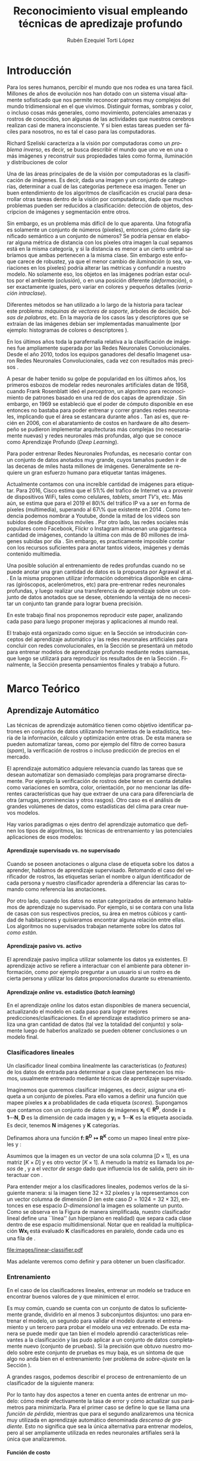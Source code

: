 #+TITLE: Reconocimiento visual empleando técnicas de apredizaje profundo
#+AUTHOR:  Rubén Ezequiel Torti López
#+EMAIL:   ret0110@famaf.unc.edu.ar
#+CREATOR: Rubén Ezequiel Torti López
#+LANGUAGE: es
#+OPTIONS: H:5 title:nil creator:nil timestamp:nil skip:nil toc:nil
#+STARTUP: indent hideblocks
#+TAGS: noexport(n)
#+EXPORT_SELECT_TAGS: export
#+EXPORT_EXCLUDE_TAGS: noexport
#+PROPERTY: session *R* 

#+BEGIN_COMMENT
######################## ATENCION ###################################

La generacion de figuras de matplotlib esta desactivada para generar
el reporte mas rapido (algunos code blocks incluyen tareas de
clasificacion REALES hechas con scipy/numpy y tardan un toque en
evaluarse).

Como consecuencia, para exportar este documento usando Emacs org-mode
es necesario primero generar todas las figuras de matplotlib mediante
el shortcut C-c C-v C-b.

Luego se exporta a un LaTEX con C-c C-e l (dependiendo de la version
de Emacs, es probable que haya que apretar "l" dos veces para
seleccionar la opcion "LaTEX").

Luego se corre el script ./compile_report.sh en esta misma carpeta
para generar y abrir el pdf.

Una vez generadas las figuras, ya no es necesario correr los code
blocks de nuevo.
#####################################################################
#+END_COMMENT

#+LATEX_HEADER: \usepackage[T1]{fontenc}
#+LATEX_HEADER: \usepackage[utf8]{inputenc}
#+LATEX_HEADER: \usepackage{ifthen,figlatex}
#+LATEX_HEADER: \usepackage{longtable}
#+LATEX_HEADER: \usepackage{float}
#+LATEX_HEADER: \usepackage{wrapfig}
#+LATEX_HEADER: \usepackage{xspace}
#+LATEX_HEADER: \usepackage{pgfplots}
#+LATEZ_HEADER: \usepackage{tikz}
#+LATEX_HEADER: \usepackage[spanish]{babel}
#+LATEX_HEADER: \usepackage{url}\urlstyle{sf}
#+LATEX_HEADER: \usepackage{amscd}
#+LATEX_HEADER: \usepackage{wrapfig}
#+LATEX_HEADER: \usepackage{amsmath}
#+LATES_HEADER: \usepackage{wasysym}
#+LATEX_HEADER: \usepackage{graphicx}
#+LATEX_HEADER: \usepackage{caption}
#+LATEX_HEADER: \usepackage{subcaption}
#+LATEX_HEADER: \usepackage{babelbib}

#+LATEX_HEADER: \newcommand{\cl}{\textit{clasificadores lineales}}
#+LATEX_HEADER: \newcommand{\losss}{\textit{funciones de pérdida}}
#+LATEX_HEADER: \newcommand{\dg}{\textit{descenso de gradiente}}
#+LATEX_HEADER: \newcommand{\back}{\textit{backpropagation}}
#+LATEX_HEADER: \newcommand{\nn}{\textit{redes neuronales}}
#+LATEX_HEADER: \newcommand{\svms}{\textit{Support Vector Machines}}
#+LATEX_HEADER: \newcommand{\bow}{\textit{Bag of Words}}
#+LATEX_HEADER: \newcommand{\features}{\textit{features}}
#+LATEX_HEADER: \newcommand{\scores}{\textit{scores}}
#+LATEX_HEADER: \newcommand{\sift}{\textit{SIFT}}
#+LATEX_HEADER: \newcommand{\weights}{\(\boldsymbol{W}\)}
#+LATEX_HEADER: \newcommand{\img}{\(\boldsymbol{x_i}\)}
#+LATEX_HEADER: \newcommand{\bias}{\(\boldsymbol{b}\)}
#+LATEX_HEADER: \newcommand{\func}{\(\boldsymbol{f}\)}
#+LATEX_HEADER: \newcommand{\loss}{\(\boldsymbol{L}\)}

#+LATEX_HEADER: \newcommand{\ml}{\textit{machine learning}}
#+LATEX_HEADER: \newcommand{\ML}{\textit{Machine Learning}}
#+LATEX_HEADER: \newcommand{\dl}{\textit{deep learning}}
#+LATEX_HEADER: \newcommand{\DL}{\textit{Deep Learning}}
#+LATEX_HEADER: \newcommand{\cnn}{\textit{convolutional neural networks}}
#+LATEX_HEADER: \newcommand{\CNN}{\textit{Convolutional Neural Networks}}

* Introducción

Para los seres humanos, percibir el mundo que nos rodea es una tarea
fácil. Millones de años de evolución nos han dotado con un sistema
visual altamente sofisticado que nos permite reconocer patrones muy
complejos del mundo tridimensional en el que vivimos. Distinguir
formas, sombras y color, o incluso cosas más generales, como
movimiento, potenciales amenazas y rostros de conocidos, son algunas
de las actividades que nuestros cerebros realizan casi de manera
inconsciente. Y si bien estas tareas pueden ser fáciles para nosotros,
no es tal el caso para las computadoras.

Richard Szeliski caracteriza a la visión por computadoras como un
\textit{problema inverso}, es decir, se busca describir el mundo que
uno ve en una o más imágenes y reconstruir sus propiedades tales como
forma, iluminación y distribuciones de color \cite{szeliski}

Una de las áreas principales de de la visión por computadoras es la
clasificación de imágenes. Es decir, dada una imagen y un conjunto de
categorías, determinar a cual de las categorías pertenece esa
imagen. Tener un buen entendimiento de los algoritmos de clasificación
es crucial para desarrollar otras tareas dentro de la visión por
computadoras, dado que muchos problemas pueden ser reducidos a
clasificación: detección de objetos, descripcion de imágenes y
segmentación entre otros.

Sin embargo, es un problema más difícil de lo que aparenta. Una
fotografía es solamente un conjunto de números (píxeles), entonces
¿cómo darle significado semántico a un conjunto de números? Se podría
pensar en elaborar alguna métrica de distancia con los píxeles otra
imagen la cual sepamos está en la misma categoría, y si la distancia
es menor a un cierto umbral sabríamos que ambas pertenecen a la misma
clase. Sin embargo este enfoque carece de robustez, ya que el menor
cambio de \textit{iluminación} (o sea, variaciones en los píxeles)
podría alterar las métricas y confundir a nuestro modelo. No solamente
eso, los objetos en las imágenes podrían estar ocultos por el ambiente
(\textit{oclusión}), o en una posición diferente
(\textit{deformación}), o ser exactamente iguales, pero variar en
colores y pequeños detalles (\textit{variación intraclase}).

Diferentes métodos se han utilizado a lo largo de la historia para
taclear este problema: \textit{máquinas de vectores de soporte},
árboles de decisión, \textit{bolsas de palabras}, etc. En la mayoría
de los casos las \features y descriptores que se extraían de las
imágenes debían ser implementadas manualmente (por ejemplo:
histogramas de colores o descriptores \sift \cite{Lowe-SIFT}).

En los últimos años toda la parafernalia relativa a la clasificación
de imágenes fue ampliamente superada por las Redes Neuronales
Convolucionales. Desde el año 2010, todos los equipos ganadores del
desafío Imagenet usaron Redes Neuronales Convolucionales, cada vez con
resultados más precisos \cite{imagenet}.

A pesar de haber tenido su golpe de popularidad en los últimos años,
los primeros esbozos de modelar redes neuronales artificiales datan de
1958, cuando Frank Rosenblatt ideó el \textit{perceptron}, un
algoritmo para reconocimiento de patrones basado en una red de dos
capas de aprendizaje \cite{perceptron}. Sin embargo, en 1969 se
estableció que el poder de cómputo disponible en ese entonces no
bastaba para poder entrenar y correr grandes redes neuronales,
implicando que el área se estancara durante años \cite{minsky}. Tan
así es, que recién en 2006, con el abaratamiento de costos en hardware
de alto desempeño se pudieron implementar arquitecturas más complejas
(no necesariamente nuevas) y redes neuronales más profundas, algo que
se conoce como Aprendizaje Profundo (\textit{Deep Learning}).

Para poder entrenar Redes Neuronales Profundas, es necesario contar
con un conjunto de datos anotados muy grande, cuyos tamaños pueden ir
de las decenas de miles hasta millones de imágenes. Generalmente se
requiere un gran esfuerzo humano para etiquetar tantas imágenes.

Actualmente contamos con una increíble cantidad de imágenes para
etiquetar. Para 2016, Cisco estima que el 51\% del trafico de Internet
va a provenir de dispositivos WiFi, tales como celulares,
\textit{tablets}, \textit{smart TV's}, etc.  Más aún, se estima que
para el 2019 el 80\% del tráfico IP va a ser en forma de píxeles
(multimedia), superando al 67\% que existente en 2014
\cite{ciscostats}. Como tendencia podemos nombrar a Youtube, donde la
mitad de los videos son subidos desde dispositivos móviles
\cite{youtustats}. Por otro lado, las redes sociales más populares
como Facebook, Flickr o Instagram almacenan una gigantesca cantidad de
imágenes, contando la última con más de 80 millones de imágenes
subidas por día \cite{instastats}. Sin embargo, es practicamente
imposible contar con los recursos suficientes para anotar tantos
videos, imágenes y demás contenido multimedia.

Una posible solución al entrenamiento de redes profundas cuando no se
puede anotar una gran cantidad de datos es la propuesta por Agrawal et
al. \cite{LSM2015}. En la misma proponen utilizar información
odométrica disponible en cámaras (giróscopos, acelerómetros, etc) para
pre-entrenar redes neuronales profundas, y luego realizar una
transferencia de aprendizaje sobre un conjunto de datos anotados que
se desee, obteniendo la ventaja de no necesitar un conjunto tan grande
para lograr buena precisión.

En este trabajo final nos proponemos reproducir este paper, analizando
cada paso para luego proponer mejoras y aplicaciones al mundo real.

El trabajo está organizado como sigue: en la Sección \ref{sec:marco}
se introducirán conceptos del aprendizaje automático y las redes
neuronales artificiales para concluir con redes convolucionales, en la
Sección \ref{sec:siamesa} se presentará un método para entrenar
modelos de aprendizaje profundo mediante redes siamesas, que luego se
utilizará para reproducir los resultados de \cite{LSM2015} en la
Sección \ref{sec:odometry}. Finalmente, la Sección \ref{sec:concl}
presenta pensamientos finales y trabajo a futuro.

* Marco Teórico
#+LaTeX: \label{sec:marco}
** Aprendizaje Automático

Las técnicas de aprendizaje automático tienen como objetivo
identificar patrones en conjuntos de datos utilizando herramientas de
la estadística, teoría de la información, cálculo y optimización entre
otras. De esta manera se pueden automatizar tareas, como por ejemplo
del filtro de correo basura (\textit{spam}), la verificación de
rostros o incluso predicción de precios en el mercado.

El aprendizaje automático adquiere relevancia cuando las tareas que se
desean automatizar son demasiado complejas para programarse
directamente. Por ejemplo la verificación de rostros debe tener en
cuenta detalles como variaciones en sombra, color, orientación, por no
mencionar las diferentes características que hay que extraer de una
cara para diferenciarla de otra (arrugas, prominencias y otros
rasgos).  Otro caso es el análisis de grandes volúmenes de datos, como
estadísticas del clima para crear nuevos modelos.

Hay varios paradigmas o ejes dentro del aprendizaje automatico que
definen los tipos de algoritmos, las técnicas de
entrenamiento y las potenciales aplicaciones de esos modelos:

**** Aprendizaje supervisado vs. no supervisado

Cuando se poseen anotaciones o alguna clase de etiqueta sobre los
datos a aprender, hablamos de aprendizaje supervisado. Retomando el
caso del verificador de rostros, las etiquetas serían el nombre o
algun identificador de cada persona y nuestro clasificador aprendería
a diferenciar las caras tomando como referencia las anotaciones.

Por otro lado, cuando los datos no estan categorizados de antemano
hablamos de aprendizaje no supervisado. Por ejemplo, si se contara con
una lista de casas con sus respectivos precios, su área en metros
cúbicos y cantidad de habitaciones y quisieramos encontrar alguna
relación entre ellas. Los algoritmos no supervisados trabajan
netamente sobre los datos \textit{tal como están}.

**** Aprendizaje pasivo vs. activo

El aprendizaje pasivo implica utilizar solamente los datos ya
existentes. El aprendizaje activo se refiere a interactuar con el
ambiente para obtener información, como por ejemplo preguntar a un
usuario si un rostro es de cierta persona y utilizar los datos
proporcionados durante su etrenamiento.

**** Aprendizaje \textit{online} vs. estadistico (\textit{batch learning})

En el aprendizaje \textit{online} los datos estan disponibles de
manera secuencial, actualizando el modelo en cada paso para lograr
mejores predicciones/clasificaciones. En el aprendizaje estadístico
primero se analiza una gran cantidad de datos (tal vez la totalidad
del conjunto) y solamente luego de haberlos analizado se pueden
obtener conclusiones o un modelo final.

*** Clasificadores lineales

Un clasificador lineal combina linealmente las caracteristicas (o
\textit{features}) de los datos de entrada para determinar a que clase
pertenecen los mismos, usualmente entrenado mediante técnicas de
aprendizaje supervisado.

Imaginemos que queremos clasificar imágenes, es decir, asignar una
etiqueta a un conjunto de píxeles. Para ello vamos a definir una
función \func{} que mapee píxeles \(\boldsymbol{x}\) a probablidades
de cada etiqueta (\textit{scores}). Supongamos que contamos con un
conjunto de datos de imágenes \(\boldsymbol{x_i} \in
\boldsymbol{R^{D}}\), donde \(\boldsymbol{i = 1\cdots N}\),
\(\boldsymbol{D}\) es la dimensión de cada imagen y \(\boldsymbol{y_i
= 1\cdots K}\) es la etiqueta asociada. Es decir, tenemos
\(\boldsymbol{N}\) imágenes y \(\boldsymbol{K}\) categorías.

Definamos ahora una función \(\boldsymbol{f\colon R^{D} \mapsto
R^{K}}\) como un mapeo lineal entre píxeles y \scores:

\begin{equation}
     \boldsymbol{f(x_i, W, b)= W x_i + b}
\end{equation}

Asumimos que la imagen \img{} es un vector de una sola columna
\([D \times 1]\), \weights{} es una matriz \([K \times D]\) y \bias{} es
otro vector \([K \times 1]\). A menudo la matriz \weights{} es llamada
los \textit{pesos} de \func{}, y a \bias{} el \textit{vector de sesgo}
dado que influencia los \scores{} de salida, pero sin interactuar con
\img{}.

Para entender mejor a los clasificadores lineales, podemos verlos de
la siguiente manera: si la imagen tiene \(32 \times 32\) píxeles y la
representamos con un vector columna de dimensión \(D\) (en este caso
\(D=1024=32 \times 32\)), entonces en ese espacio \textit{D-dimensional} la
imagen es solamente un punto. Como se observa en la Figura
\ref{fig:cl} de manera simplificada, nuestro clasificador lineal
define una ``línea'' (un hiperplano en realidad) que separa cada clase
dentro de ese espacio multidimensional. Notar que en realidad la
multiplicación \(\boldsymbol{W x_i}\) está evaluado \(\boldsymbol{K}\)
clasificadores en paralelo, donde cada uno es una fila de \weights{}.


#+name: linear-classifier
#+begin_src python :session :exports none :results silent :cache yes :eval no-export
import matplotlib
import matplotlib.pyplot as plt
from matplotlib import style
import os
import random
import numpy as np
from sklearn import svm

style.use("ggplot")

try:
    os.mkdir("images")
except:
    pass

matplotlib.use('Agg')

N = 50
x1 = np.random.normal(2, 0.5, size=50)
y1 = np.random.normal(2, 0.5, size=50)

x2 = np.random.normal(3.5, 0.5, size=50)
y2 = np.random.normal(3.5, 0.5, size=50)

fig = plt.figure()
axes = plt.gca()
axes.set_xlim([0,5])
axes.set_ylim([0,5])
ax1 = fig.add_subplot(111)
ax1.set_axis_bgcolor('white')  
ax1.grid(False, which='both')
#plt.tick_params(axis='x', which='both', bottom='off', top='off', labelbottom='off')
#plt.tick_params(axis='y', which='both', bottom='off', top='off', labelbottom='off')
ax1.axes.get_xaxis().set_ticks([])
ax1.axes.get_yaxis().set_ticks([])
ax1.spines['right'].set_visible(False)
ax1.spines['top'].set_visible(False)
for spine in ['left', 'bottom']:
    ax1.spines[spine].set_color('k')

ax1.scatter(x1, y1, s=20, c='b', marker="s")
ax1.scatter(x2, y2, s=20, c='r', marker="o")

# Fit a linear classifier
X = zip(x1,y1) + zip(x2,y2)
Y = [0]*50 + [1]*50 # 2 classes
linear_clf = svm.LinearSVC()
linear_clf.fit(X, Y)

# Get parameters and plot
coef = linear_clf.coef_[0]
a = -coef[0] / coef[1]
xx = np.linspace(-10,10)

yy = a * xx - linear_clf.intercept_[0] / coef[1]
yy2 = a * xx - linear_clf.intercept_[0] / coef[1] + 1
yy3 = a * xx - linear_clf.intercept_[0] / coef[1] - 1

ax1.plot(xx, yy, 'k-',  c='orchid', label=r'$Wx + b$')
ax1.plot(xx, yy2, '--',  c='mediumaquamarine', label=r'$Wx + (b + m)$')
ax1.plot(xx, yy3, '--',  c='sandybrown', label=r'$Wx + (b - m)$')

plt.legend(frameon=False)

plt.savefig('images/linear-classifier.pdf')
#+end_src

#+attr_latex: width=0.8\textwidth,placement=[p]
#+label: fig:cl
#+caption: Clasificador lineal. Cada punto representa una muestra en un espacio de dimensión \(\boldsymbol{D}=2\) con \(\boldsymbol{K}=2\) categorías. La tarea del clasificador es establecer un hiperplano entre las dos clases de datos, definido por la ecuación \(f(x_i, W, b)= W x_i + b\). A modo de ejemplo están graficados dos clasificadores lineales más con el \textit{vector de sesgo} ligeramente modificado. Se puede observar que \bias{} no afecta al clasificador sino que simplemente lo traslada a lo largo de las dimensiones.
[[file:images/linear-classifier.pdf]]

Mas adelante veremos como definir \weights{} y \bias{} para obtener un
buen clasificador.

*** Entrenamiento
En el caso de los clasificadores lineales, entrenar un modelo se
traduce en encontrar buenos valores de \weights{} y \bias{} que
minimicen el error.

Es muy común, cuando se cuenta con un conjunto de datos lo
suficientemente grande, dividirlo en al menos 3 subconjuntos
disjuntos: uno para entrenar el modelo, un segundo para validar el
modelo durante el entrenamiento y un tercero para probar el modelo una
vez entrenado. De esta manera se puede medir que tan bien el modelo
aprendió características relevantes a la clasificación y las pudo
aplicar a un conjunto de datos completamente nuevo (conjunto de
pruebas). Si la precisión que obtuvo nuestro modelo sobre este
conjunto de pruebas es muy baja, es un síntoma de que algo no anda
bien en el entrenamiento (ver problema de \textit{sobre-ajuste} en la
Sección \ref{sec:regular}).

A grandes rasgos, podemos describir el proceso de entrenamiento de un
clasificador de la siguiente manera:

\begin{enumerate}

\item Primero se mide el error actual del model con el conjunto (o un
      subconjunto) de datos de entrenamiento

\item Luego se actualizan los parámetros del clasificador (\weights{} y
      \bias{}) para minimizar ese error.

\item Se repiten los pasos anteriores hasta lograr la precisión deseada

\end{enumerate}

Por lo tanto hay dos aspectos a tener en cuenta antes de
entrenar un modelo: cómo medir efectivamente la tasa de error y cómo
actualizar sus parámetros para minimizarla. Para el primer caso se
define lo que se llama una \textit{función de pérdida}, mientras que
para el segundo analizaremos una técnica muy utilizada en aprendizaje
automático denominada \textit{descenso de gradiente}. Esto no
significa que sea la única alternativa para entrenar modelos, pero al
ser ampliamente utilizada en redes neuronales artifiales será la única
que analizaremos.

**** Función de costo

Una función de costo nos ayuda a saber que tan bien o mal está
actuando nuestro clasificador. Es decir, si la tasa de error del
clasificador es muy alta, el costo o la \textit{pérdida} será muy alta
y viceversa. Hay muchos tipos de funciones de costo, pero la idea
subyacente es la misma y puede ser expresada en la siguiente ecuación:

\begin{equation}
\boldsymbol{L}(\theta) = \frac{1}{N} \sum^{N}_{i} L(f(x_i;\theta), y_i)
\end{equation}

donde \(L\) es la función de pérdidad individual de cada muestra en el
conjunto de datos, \(f(x_i;\theta)\) es la predicción del modelo sobre
una muestra \(x_i\) con parámetros \(\theta\), \(y_i\) es el objetivo
(por ejemplo, la etiqueta de cada muestra del conjunto de datos en una
tarea de clasificación). Notar que para el caso de un clasificador
lineal los parámetros \(\theta\) son \weights{} y \bias{}. De ahora en
adelante utilizaremos \(\theta\) o \weights{} indiferentemente para
hablar de los parámetros de nuestro modelo.

Un ejemplo de función de perdida popular es la función de pérdida de
\textit{máquinas de vectores de soporte multiclase}. Sea \(f(x_i;
\theta)_j\) el puntaje asignado por el clasificador \(f\) a la clase
\(j\) con \(x_i\) como dato de entrada y parámetros \(\theta\) y sea
\(f(x_i, \theta)_{y_i}\) el puntaje asignado por \(f\) a la clase
verdadera de \(x_i\), o sea \(y_i\), entonces la pérdida para \(x_i\)
se calcula de la siguiente manera:

\begin{equation}
     L_i = \sum_{j \neq y_i} \max{(0, f(x_i; \theta)_j - f(x_i; \theta)_{y_{i}} + \Delta) }
\end{equation}

Se puede observar que esta función de pérdida busca que la clase
correcta tenga un puntaje más alto que las otras por un margen
\(\Delta\).

Cuando tenemos una función con la forma \( \max{(0,\_)} \) a menudo se
la llama función de pérdida bisagra (\textit{hinge loss} en inglés).

**** Descenso de Gradiente
#+LaTeX: \label{sec:sgd}

Ya contamos con una función para medir que tan bien o que tan mal está
comportándose nuestro modelo, la \textit{función de pérdida}. Como se
puede observar, esta función depende de nuestro \weights{} y las
imágenes (o \features{} que estemos usando). Nosotros no tenemos
control sobre nuestro conjunto de datos de entrenamiento, pero sí
podemos modificar los parámetros de \weights{} para producir la menor
pérdida posible.

El descenso de gradiente se utiliza para optimizar los pesos partiendo
de la premisa que el modelo es diferenciable con respecto a
\weights{}. Dado que queremos minimizar la funcion de costo \loss{},
lo que vamos a hacer es calcular su gradiente \(\boldsymbol{\nabla
L}\) respecto a cada parámetro y luego modificar cada uno ligeramente
con el objetivo de alcanzar un mínimo en la función. Entonces, si
\(\theta_{n}\) son nuestros parámetros en el paso \(n\) del
entrenamiento, calculamos \(\theta_{n+1}\) de la siguiente manera:

\begin{equation}
    \theta_{n+1} = \theta_n - \epsilon \frac{1}{m} \sum^{m}_{i} \nabla_{\theta_{n}} L(f(x_i; \theta_n), y_i)
\end{equation}

Donde \(\epsilon\) es conocido como la \textit{tasa de aprendizaje} y
\(m\) es la cantidad de elementos en el conjunto de datos. En la
ecuación se puede observar que se modifican los parámetros con
respecto a la dirección opuesta al gradiente, dado que el mismo indica
la dirección de crecimiento de una función pero nosotros queremos
encontrar un mínimo (Figura \ref{fig:gd}).

#+name: gradient-descent
#+begin_src python :session :exports none :results silent :cache yes :eval no-export
import matplotlib
import matplotlib.pyplot as plt
import matplotlib.cm as cm
import matplotlib.mlab as mlab
from matplotlib import style
import numpy as np
from sklearn import svm

style.use("ggplot")

matplotlib.use('Agg')

fig = plt.figure()
axes = plt.gca()
axes.set_xlim([-2.5,2.5])
axes.set_ylim([-3,3])
ax1 = fig.add_subplot(111)
ax1.set_axis_bgcolor('white')  
ax1.grid(False, which='both')
ax1.axes.get_xaxis().set_ticks([])
ax1.axes.get_yaxis().set_ticks([])
ax1.spines['right'].set_visible(False)
ax1.spines['top'].set_visible(False)
ax1.spines['left'].set_visible(False)
ax1.spines['bottom'].set_visible(False)

delta = 0.025
x = np.arange(-3.0, 3.0, delta)
y = np.arange(-2.0, 2.0, delta)
X, Y = np.meshgrid(x, y)
Z1 = mlab.bivariate_normal(X, Y, 1.0, 1.0, 0.0, 0.0)

CS = plt.contour(X, Y, Z1)

ax1.annotate(r'$w_3$', fontsize=15, xy=(-0.22, 0.16), xytext=(-0.49, 0.49),
             arrowprops=dict(width=2, headwidth=4, facecolor='black', shrink=0.01),)

ax1.annotate(r'$w_2$',  fontsize=15, xy=(-0.53, 0.53), xytext=(-0.85, 0.73),
             arrowprops=dict(width=2, headwidth=4, facecolor='black', shrink=0.01),)

ax1.annotate(r'$w_1$', fontsize=15, xy=(-0.90, 0.76), xytext=(-1.02, 1.27),
             arrowprops=dict(width=2, headwidth=4, facecolor='black', shrink=0.01),)

ax1.annotate(r'$w_0$', fontsize=15, xy=(-1.04, 1.30), xytext=(-1.61, 1.25),
             arrowprops=dict(width=2, headwidth=4, facecolor='black', shrink=0.01),)

plt.savefig('images/gradient-descent.pdf')
#+end_src

#+attr_latex: width=0.8\textwidth,placement=[p]
#+label: fig:gd
#+caption: Descenso de gradiente. Sea \(w\) un parámetro de \(\theta\), el gráfico ilustra cómo nuestra función de clasificación \(f\) alcaza un mínimo en \(w\) a medida que se actualiza su valor mediante la substracción del gradiente calculado en ese parámetro. Puesto de otra manera, podemos imaginar a \(w\) como una pelota que se suelta desde la cima de una montaña y desciende por la fuerza de la gravedad hasta el valle (instancia \(w_3\)). Una vez que la pelota alcanza el punto más bajo, se detendrá.
[[file:images/gradient-descent.pdf]]

Existen variantes mas sofisticadas del descenso de gradiente
(\textit{Momentum}, \textit{Nesterov Momentum}, \textit{Adagrad},
\textit{Rmsprop} entre otros). Lo más comun es utilizar alguna de
ellas con una técnica llamada \textit{descenso de gradiente
estocástico}, que se basa en calcular el gradiente de un subconjunto
del total de datos (\textit{batch}) y actualizar \weights{} al final
de cada \textit{batch}. Esto es muy útil dado que es
computacionalmente costoso calcular el gradiente de todo un conjunto
de datos con miles de imágenes a la vez y calcular el gradiente de un
\textit{batch} aproxima bastante bien el gradiente del total.

**** Clasificador \textit{Softmax}
Antes de saltar de lleno a las redes neuronales artificiales vamos a
describir brevemente un tipo de clasificador muy utilizado en las
mismas, el clasificador \textit{Softmax}.

La función \textit{Softmax} tiene la siguiente forma:

\begin{equation}
    \sigma(x)_j =  \frac{e^{f(x;\theta)_{j}}} {\sum_{k} e^{f(x;\theta)_{k}}}
\end{equation}

Actúa tomando un vector de valores reales arbitrarios y
transformándolos en un vector de probabilidades normalizadas (cuya
suma da uno).

Por lo tanto el clasificador Softmax tiene una función de pérdida
diferente. En vez de tratar a los resultados como puntajes para cada
clase (lo cual puede ser confuso y dificíl de comparar), Softmax
devuelve probabilidades normalizadas para cada clase.

Un clasificador Softmax no modifica la funcion \(f\) que ya
conocemos, pero sí interpreta los puntajes como probabilidades
logarítmicas sin normalizar, reemplazando la pérdida bisagra por una
\textit{entropía cruzada}:

\begin{equation}
     L_i = - \log \bigg( \frac{e^{f(x_i, \theta)_{y_{i}}}} {\sum_j e^{f(x_i, \theta)_j}}\bigg)
\end{equation}

Que es equivalente a:

\begin{equation}
     L_i = - f(x_i, \theta)_{y_{i}} + \log {\Big( \sum_j e^{f(x_i, \theta)_j}\Big)}
\end{equation}

Donde \(f_{y_{i}}\) representa el elemento \textit{j}-ésimo del vector
de puntajes calculado por \(f\). Nuevamente, la pérdida total es el
promedio de las pérdidas de cada imagen.

** Redes Neuronales Artificiales

Hasta ahora analizamos clasificadores lineales y un tipo particular
llamado softmax. Si conectáramos la salida de un clasificador lineal
\(s_1=W_1x+b_1\) con la entrada de otro clasificador \(s_2=W_2y+b_2\),
entonces obtendríamos un tercero:

\begin{equation}
s_3 = W_2 (W_1x + b_1) + b_2 = (W_2 W_1) x + (W_2 b_1) + b_2
\end{equation}

\begin{equation}
s_3 = W_3 x + b_3
\end{equation}

Es fácil hacer un chequeo de dimensiones para ver que efectivamente
podemos ``colapsar'' las matrices \(W_2\) y \(W_1\) en una sola, por lo
cual terminamos con otro clasificador lineal.

Notemos que por más que combinemos miles de clasificadores lineales
vamos a obtener un nuevo clasificador también lineal.  Una manera de
romper la linealidad de estas ``capas'' de clasificadores es, por
ejemplo, agregar lo que se llama \textit{función de activación}:
 
\begin{equation}
    s = W_2 \max{(0, W_1 x + b_1)} + b_2
\end{equation}
 
 
Lo que acabamos de definir es una red neuronal básica de dos capas, de
una neurona cada una.

Una sola neurona puede funcionar como un clasificador también (notar
el parecido con los clasificadores lineales), siempre que se eliga la
función de pérdida adecuada.
 
*** Funciones de activación comunes

Se han propuesto varias funciones de activación a lo largo de los
años. 

Inicialmente se intentó simular el comportamiento de las conexiones
sinápticas mediante la función de activación Sigmoide (\(\sigma\)),
por tener la propiedad de transformar la entrada a un rango entre 0 y
1, y tener además una derivada fácil de calcular (útil para
\textit{backpropagation}).  Luego se propuso la Tangente Hiperbólica
(\(\tanh\)), pero ambas fueron desplazadas en favor de las unidades
\textit{ReLU}, o \textit{Rectifier Linear Unit} en inglés, que son más
fáciles de calcular y no sufren del problema de saturación de
gradiente que poseen \(\sigma\) y \(\tanh\).

Nos concentraremos entonces en las unidades \textit{ReLU}, actualmente
muy populares en las redes convolucionales debido a sus buenas
propiedades.

Hay tres tipos de rectificadores lineales:

**** \textit{ReLU}
Una unidad ReLU establece un umbral en \(0\) a la salida de la
neurona. Es decir, la activación de una neurona va a ser \(0\) si su
salida fue negativa o un numero positivo en caso contrario (Figura
\ref{fig:relu}.a):

\begin{equation}
f(x) = \max{(0,x)}
\end{equation}

Comparada con \(\sigma\) y \(\tanh\), requiere menos operaciones, no
es saturante y converge hasta 6 veces más rápido que las funciones
sigmoide y tanh \cite{NIPS2012_4824}.

Una desventaja de las \textit{ReLU} es que pueden provocar la ``muerte''
de neuronas durante el entrenamiento. Si un gran gradiente fluye a
través de una \textit{ReLU} durante el proceso de
\textit{backpropagation} entonces va a actualizar los pesos de esa
neurona de tal manera que no se vuelva a activar. Pensemos que el
proceso de actualización de \weights{} implica restar un porcentaje
del gradiente en \weights{}. Si el gradiente es muy grande entonces
los pesos sobre los que se realice la actualización terminarán siendo
muy pequeños. Como consecuencia, la unidad \textit{ReLU} no volverá a
activarse, pues sus valores de entrada siempre van a ser valores
negativos. Esta situación puede agravarse si la tasa de
aprendizaje es muy grande.

Una vez que la ReLU alcanza este estado, es improbable que vuelva a
activarse, dado que su gradiente en \(0\) es también \(0\), por lo que
un entrenamiendo mediante descenso de gradiente y
\textit{backpropagation} no va a modificar los pesos locales, dejando
a esa neurona ``muerta''.

**** \textit{Leaky ReLU}

Se puede solucionar el problema de la muerte de neuronas agregando
una pequeña pendiente negativa (de 0.01 por ejemplo) en los valores
negativos de la \textit{ReLU}. Esta función de activación es la que se
conoce como \textit{Leaky ReLU} \cite{zhang2014improving} (Figura
\ref{fig:relu}.b):

\begin{equation}
f(x) = 1(x<0)(\alpha x) + 1(x >= 0)(x)
\end{equation}

De esta manera nos aseguramos que al menos un pequeño gradiente fluya
durante \textit{backpropagation} cuando la neurona emite resultados
negativos, permitiendo que se normalicen los pesos a mediano/largo
plazo. Sin embargo no está demostrado del todo que las \textit{Leaky
ReLU} presenten una mejora sustancial en el entrenamiento de las
redes, por lo que las \{ReLU} convencionales siguen siendo ampliamente
usadas.

**** \textit{Maxout}

\begin{equation}
f(x) = \max{(w^{T}_{1} x + b_{1}, w^{T}_{2} x + b_{2})}
\end{equation}

\textit{Maxout} \cite{Maxout} es una generalización de las funciones
\textit{ReLU}, y obtiene lo mejor de los dos mundos: por un lado la
forma lineal y no saturante de las \textit{ReLUs} y por el otro evita
el problema de las neuronas que se mueren. A pesar de ello tiene la
desventaja de duplicar los parámetros para cada neurona, lo cual no
siempre es deseable, pues implica más tiempo de entrenamiento y
más consumo de memoria y recursos, sobre todo en redes profundas.
 
Notar que una \textit{ReLU} normal es básicamente una \textit{maxout}
con \(w_1,b_1 = 0\).

#+name: relus
#+begin_src python :session :exports none :results silent :cache yes :eval no-export
import matplotlib
matplotlib.use('Agg')

import matplotlib.pyplot as plt
from matplotlib import style
import numpy as np

style.use("ggplot")

def config_ax(ax):
    ax.set_axis_bgcolor('white')
    ax.grid(False, which='both')
    ax.axes.get_xaxis().set_ticks([])
    ax.axes.get_yaxis().set_ticks([])
    ax.spines['right'].set_visible(False)
    ax.spines['left'].set_visible(False)
    ax.spines['top'].set_visible(False)
    ax.spines['bottom'].set_visible(False)
    ax.plot((0, 0), (0, 5), 'grey')
    ax.plot((-10, 10), (0, 0), 'grey')

#fig, axes = plt.subplots(nrows=1, ncols=1)
fig = plt.figure(figsize=(4, 4))
ax = plt.subplot(111)
#for ax in axes:
config_ax(ax)
ax.set_xlim([-5, 5])
ax.set_ylim([-1, 10])
X = np.arange(-10, 10)
ax.plot(X, np.maximum(0, X))
#ax.set_xlabel('x')
ax.text(0,-0.5, "0")
ax.text(4.7,-0.3, r'$+x$')
ax.text(-5,-0.3, r'$-x$')
ax.text(-0.6,4.6, r'$+y$')
#h = ax.set_ylabel('y')
#h.set_rotation(0)
plt.tight_layout()
plt.savefig('images/relu1.pdf')


fig = plt.figure(figsize=(4, 4))
ax = plt.subplot(111)
#for ax in axes:
config_ax(ax)
ax.set_xlim([-5, 5])
ax.set_ylim([-1, 10])
X = np.arange(0, 10)
Y = np.arange(0, 10)
X2 = np.arange(-10, 0)
Y2 = X2 *  0.1
X = np.append(X2, X)
Y = np.append(Y2, Y)
ax.text(0,-0.5, "0")
ax.text(4.7,-0.3, r'$+x$')
ax.text(-5,-0.3, r'$-x$')
ax.text(-0.6,4.6, r'$+y$')
ax.plot(X, Y)
plt.tight_layout()
plt.savefig('images/relu2.pdf')
#+end_src

#+BEGIN_LaTeX
\begin{figure}
    \centering
    \begin{subfigure}[b]{0.4\textwidth}
        \includegraphics[width=\textwidth]{images/relu1.pdf}
        \caption{\textit{ReLU}}
        \label{fig:relu1}
    \end{subfigure}
\quad
    \begin{subfigure}[b]{0.4\textwidth}
        \includegraphics[width=\textwidth]{images/relu2.pdf}
        \caption{\textit{Leaky ReLU}}
        \label{fig:relu2}
    \end{subfigure}
    \caption{\textit{ReLU} vs. \textit{Leaky ReLU}. Se puede observar la pendiente negativa en \ref{fig:relu2} para \(x<0\), la cual produce un gradiente \(\neq 0\) y evita la muerte de neuronas.}\label{fig:relu}
\end{figure}
#+END_LaTeX

*** Inspiración biológica de las redes neuronales artificiales

Nuestro cerebro está compuesto de más de doscientos tipos de neuronas,
sin embargo nos centraremos en el tipo estándar de neurona, un modelo
\textit{näive}.

#+name: neuron
#+begin_src python :session :exports none :results silent :cache yes :eval no-export
import matplotlib.pyplot as plt
import matplotlib.patches as patches
import matplotlib.cbook as cbook

image = plt.imread("images/neuron.png")

fig, ax = plt.subplots()
im = ax.imshow(image)

ax.annotate('dendrita', xy=(540.73, 63.20), xytext=(422.78, 26.51),
             arrowprops=dict(width=2, headwidth=6, facecolor='black', shrink=0.01),)
ax.annotate('nucleo', xy=(493.11,151.44), xytext=(355.95, 70.19),
             arrowprops=dict(width=2, headwidth=6, facecolor='black', shrink=0.01),)
ax.annotate('axon', xy=(302.65,143.58), xytext=(305.28, 230.95),
             arrowprops=dict(width=2, headwidth=6, facecolor='black', shrink=0.01),)
ax.annotate('terminal', xy=(144.52, 326.18), xytext=(192.57, 362.87),
             arrowprops=dict(width=2, headwidth=6, facecolor='black', shrink=0.01),)

plt.axis('off')

plt.savefig('images/neuron.pdf')
#+end_src

#+attr_latex: width=0.8\textwidth,placement=[p]
#+label: fig:neuron
#+caption: Esquema \textit{näive} de una neurona biológica.
[[file:images/neuron.pdf]]

El cuerpo de la neurona esta compuesto de tres partes principales, el
arbol dendrítico, el cuerpo celular o soma y una extensión llamada
axón con ramificaciones en su extremo (Figura \ref{fig:neuron}). El
árbol dendrítico se conecta con los axones de otras neuronas y recibe
impulsos de éstas.  Una neurona puede estar conectada a cientos de
neuronas desde las que recibe impulsos, los cuales pueden o no activar
a la neurona en cuestión.  Si la esta se activa, entonces
retransmite el impulso a través de su axón.

Las conexiones del árbol dendrítico con otras neuronas no son todas
iguales.  Los axones y las extremidades del arbol tienen un
pequeño espacio entre ellos llamado espacio sináptico. Si la exitación
que proviene de un axón es suficiente, entonces el impulso se
transmite a la neurona, caso contrario no. Decimos que la primera es
una transmisión exitadora, pues aumenta la posibilidad de transmitir
el impulso, mientras que el otro caso se denomina transmisión
inhibidora, dado que reduce esa posibilidad.  De esta manera surge la
noción de \textit{pesos sinápticos}, que determinan cuando se activan
las conexiones y cuando no.  Otro aspecto a tener en cuenta es el
\textit{estímulo acumulativo}, en donde los estímulos de varios
receptores del arbol dendrítico se combinan de alguna manera para
activar o no la neurona (no hay punto intermedio). Este sistema de
tomar los impulsos de entrada y determinar si emitir el impulso de
salida se corresponde con nuestra \textit{función de activación} que
ya vimos. La función de activación representa entonces la frecuencia
con la que se activa la neurona.

#+name: neuron
#+begin_src python :session :exports none :results silent :cache yes :eval no-export
import matplotlib.pyplot as plt
import matplotlib.patches as patches
import matplotlib.cbook as cbook

image = plt.imread("images/artificial-neuron.png")

fig, ax = plt.subplots()
im = ax.imshow(image)

props = {'ha': 'center', 'va': 'center'}
ax.text(75.50, 31.16, r'$x_1$', props, rotation=0, fontsize=15)
ax.text(75.50, 237.25, r'$x_2$', props, rotation=0, fontsize=15)
ax.text(75.50, 361.72, r'$x_3$', props, rotation=0, fontsize=15)
ax.text(84.50, 650.98, r'$x_{n-1}$', props, rotation=0, fontsize=15)
ax.text(75.50, 822.76, r'$x_n$', props, rotation=0, fontsize=15)

ax.text(419.30, 140.16, r'$\times w_1$', props, rotation=-25, fontsize=15)
ax.text(419.30, 285.41, r'$\times w_2$', props, rotation=-15, fontsize=15)
ax.text(419.30, 387.19, r'$\times w_3$', props, rotation=-8, fontsize=15)
ax.text(450.30, 598.43, r'$\times w_{n-1}$', props, rotation=11, fontsize=15)
ax.text(419.30, 729.36, r'$\times w_n$', props, rotation=28, fontsize=15)

ax.text(856.71, 470.73, r'$\mathbf{\sum_{i=0}^n w_i x_i + b}$', props, rotation=0, fontsize=18)

ax.text(1219.67, 433.80, r'$\mathbf{Y}$', props, rotation=0, fontsize=18)

ax.text(1529.7, 480.88, r'$\mathbf{f(Y)}$', props, rotation=0, fontsize=18)

ax.text(1808, 433.80, r'$\mathbf{\widetilde{Y}}$', props, rotation=0, fontsize=18)

plt.axis('off')

plt.savefig('images/artificial-neuron.pdf')
#+end_src

#+attr_latex: width=0.8\textwidth,placement=[p]
#+label: fig:art-neuron
#+caption: Esquema de una neurona artificial. Las entradas (\(x\)) interactuan multiplicativamente con los pesos sinapticos (\(w\)) y se adicionan junto con un vector de sesgo (\(b\)). El resultado pasa por una funcion de activacion (\(f\)) que decide si la señal debe propagarse o no.
[[file:images/artificial-neuron.pdf]]

En la Figura \ref{fig:art-neuron} vemos un model formal de una neurona
estandar, en el que las entradas \(x_i\) interactúan
multiplicativamente con los pesos \(w_i\). En nuestra analogía con la
neurona biológica, esas son las sinapsis. Luego, el el cuerpo de la
célula, esos resultados se suman junto con un vector de sesgo y sobre
eso se calcula la función de activación que decide si transmitir o no
la salida.

** Entrenamiento de redes neuronales artificiales

Entrenar una red neuronal artificial no es muy distinto a entrenar un
clasificador lineal. Necesitamos definir una función de pérdida y un
método para ajustar los parámetros. Veremos además, como en otras
tareas de aprendizaje automático, que hay que tener en cuenta el
formato de los datos de entrada al model (tal vez eliminar ruido o
redundancia, normalizar las dimensiones). Esta tarea se denomina
preprocesamiento de datos.

También analizaremos varias técnicas para evitar el sobre-ajuste de
modelos. El sobre-ajuste surge cuando un modelo aprende ``ruido'' y
detalles particulares del conjunto de datos en vez de características
generales que ayuden a la tarea de clasificación. 

Finalizaremos esta sección con un análisis de la organización interna
de las redes neuronales artificiales y qué algoritmos se utilizan
para entrenar.

*** Preprocesamiento de datos

Antes de comenzar con el entrenamiento de una red neuronal artificial
es conveniente analizar los datos y si es necesario normalizarlos para
que todos estén en el mismo rango de valores.

El preprocesamiento de datos, como alinear imágenes o normalizar
valores ayuda a una mejor convergencia de los modelos. Las dos
técnicas más comunes de preprocesamiento de datos para redes
neuronales son la substracción de la media y la normalización.

**** Substracción de la media

Como su nombre lo indica, se le resta la media a cada elemento del
conjunto de datos con el objetivo de \textit{centrar} los datos
alrededor del origen en todas las dimensiones (Figura
\ref{fig:mean2}). En las redes convolucionales esto equivale a
restarle el valor medio de los píxeles a cada píxel de la imagen de
entrada.

#+name: mean-substraction
#+begin_src python :session :exports none :results silent :cache yes :eval no-export
import matplotlib
import matplotlib.pyplot as plt
from matplotlib import style
from matplotlib import gridspec
import numpy as np

matplotlib.use('Agg')
style.use("ggplot")

def plot_norm(x, y, color, index='0'):
    fig = plt.figure(figsize=(4, 4))
    ax = plt.subplot(111)
    ax.set_axis_bgcolor('white')
    ax.grid(False, which='both')
    ax.axes.get_xaxis().set_ticks([])
    ax.axes.get_yaxis().set_ticks([])
    ax.spines['right'].set_visible(False)
    ax.spines['left'].set_visible(False)
    ax.spines['top'].set_visible(False)
    ax.spines['bottom'].set_visible(False)
    ax.plot((0, 0), (-4, 4), 'grey')
    ax.plot((-4, 4), (0, 0), 'grey')
    ax.set_xlim([-4, 4])
    ax.set_ylim([-4, 4])
    ax.scatter(x, y, s=30, c=color, marker="o")
    plt.tight_layout()
    plt.savefig('images/mean'+index+'.pdf')

   
N = 150
x1 = np.random.normal(2, 0.5, size=N)
y1 = np.random.normal(2, 0.5, size=N)
plot_norm(x1, y1, 'royalblue', '1')

mx = np.mean(x1)
my = np.mean(y1)
x2 = x1 - mx
y2 = y1 - my
plot_norm(x2, y2, 'seagreen', '2')

x3 = x2 / 2.0
y3 = y2 / 2.0
plot_norm(x3, y3, 'firebrick', '3')
#+end_src

#+BEGIN_LaTeX
\begin{figure}
    \centering
    \begin{subfigure}[b]{0.3\textwidth}
        \includegraphics[width=\textwidth]{images/mean1.pdf}
        \caption{Original}
        \label{fig:mean1}
    \end{subfigure}
\quad
    \begin{subfigure}[b]{0.3\textwidth}
        \includegraphics[width=\textwidth]{images/mean2.pdf}
        \caption{Substraer media}
        \label{fig:mean2}
    \end{subfigure}
\quad
   \begin{subfigure}[b]{0.3\textwidth}
        \includegraphics[width=\textwidth]{images/mean3.pdf}
        \caption{Normalizacion}
        \label{fig:mean3}
    \end{subfigure}
    \caption{Se puede observar en \ref{fig:mean2} cómo al substraer la media de \ref{fig:mean1} logramos ``centrar'' nuestro conjunto de datos. En \ref{fig:mean3} podemos apreciar los resultados de la normalización de datos, logrando que todos los elementos pertenezcan al mismo rango de valores.}\label{fig:mean}
\end{figure}
#+END_LaTeX

**** Normalización

Una manera de normalizar los datos es dividir cada dimensión por su
desviación estándar una vez que haya sido centrada en cero. De esta
manera se logra que las dimensiones tengan aproximadamente la misma
escala (Figura \ref{fig:mean3}). Notar que en general los píxeles
tienen valores en el rango de 0 a 255, por lo que sus dimensiones ya
se encuentran en escalas parecidas y cuando se trabaja con redes
convolucionales no es estrictamente necesario normalizar los datos de
entrada.

**** Otras maneras de preprocesar datos

A la hora de entrenar redes convolucionales importan dos cosas: la
calidad de los datos y la cantidad. Es necesario que además de
preprocesar los datos con las técnicas usuales (substracción de media
por ejemplo), se tengan en cuenta aspectos de más alto nivel. Por ejemplo,
si estuvieramos entrenando una red de reconocimiento de rostros, es
mucho mejor contar con un dataset de caras alineadas en vez de un
dataset de caras en diferentes posiciones y ángulos. De esa manera
vamos a lograr que la red aprenda mejor que \textit{features} extraer
de las imágenes.

Además no siempre se puede contar con un dataset de millones de
imágenes para entrenar nuestra red, por lo que hay que aumentar
nuestros datos con técnicas de \textit{data augmentation}: repetir la
misma imagen pero con diferentes variaciones en el color, brillo,
saturación, incluso hacer leves desplazamientos y rotaciones.

#+BEGIN_LaTeX
\begin{figure}
    \centering
    \begin{subfigure}[b]{0.2\textwidth}
        \includegraphics[width=\textwidth]{images/face-original.jpg}
        \caption{Original}
        \label{fig:forig}
    \end{subfigure}
\quad
    \begin{subfigure}[b]{0.2\textwidth}
        \includegraphics[width=\textwidth]{images/face-aligned.jpg}
        \caption{Alineacion}
        \label{fig:falign}
    \end{subfigure}
\quad
   \begin{subfigure}[b]{0.2\textwidth}
        \includegraphics[width=\textwidth]{images/face-augmented1.jpg}
        \caption{Color}
        \label{fig:faug1}
    \end{subfigure}
\quad
   \begin{subfigure}[b]{0.2\textwidth}
        \includegraphics[width=\textwidth]{images/face-augmented2.jpg}
        \caption{Traslaciones}
        \label{fig:faug2}
    \end{subfigure}
    \caption{Diferentes formas de aumentar datos. Si trabajamos con rostros es muy común alinearlos, por ejemplo, sobre el eje que conforman los ojos \ref{fig:falign}. Traslaciones, recortes en la imagen y cambios en el brillo, contraste y color son otras técnicas muy usadas (\ref{fig:faug1} y \ref{fig:faug2}).}\label{fig:augm}
\end{figure}
#+END_LaTeX

*** Inicialización de pesos

A la hora de inicializar los pesos es escencial romper con la
simetría. Imaginemos que inicializamos todos los pesos en \(0\), algo
que podría parecer razonable. En una capa completamente conectada,
entonces todas las neuronas van a recibir el mismo valor de entrada
\(0\) (\(f(x)=\sum_i w_i x\) con \(w_i=0\)) por lo que sus salidas van
a ser todas iguales y por ende los gradientes que se calculen serán
los mismos, produciendo que los pesos se actualicen todos iguales y la
red no aprenda.

En cambio podemos inicializar los pesos con pequeños números
aleatorios cercanos a cero. Una opción común es utilizar una
distribución gaussiana con media cero y desviación estándar 0.01. Este
método, si bien es bastante \textit{ad-hoc}, es bastante usado. Hay
muchas otras maneras más sofisticadas de inicializar los pesos de una
red, pero su análisis escapa al alcance de este trabajo final.

*** Evitando el sobre-ajuste: Regularización y Dropout
#+LaTeX: \label{sec:regular}

Cuando se aprende un modelo sobre un conjunto de datos, puede surgir
el problema del \textit{sobre-ajuste}, más conocido por su nombre en
inglés \textit{overfitting}. El \textit{overfitting} significa que
nuestro modelo ajustó sus parámetros demasiado bien al conjunto de
datos de entrenamiento, provocando que aprendiera detalles
insignificantes del mismo, principalmente \textit{ruido}
aleatorio. Como consecuencia, cuando se lo aplica en un conjunto de
datos nuevos, el modelo presenta un bajo rendimiento. En contrapartida
al \textit{overfitting}, a veces puede pasar que nuestro modelo
aprendió pocas características de nuestro conjunto de entrenamiento y
termina siendo muy genérico e inflexible a la hora de ser aplicado en
un conjunto nuevo, obteniendo también baja precisión (Figura
\ref{fig:overfit}).

#+name: overfitting
#+begin_src python :session :exports none :results silent :cache yes :eval no-export
import matplotlib.pyplot as plt
from matplotlib.colors import ListedColormap
from sklearn.datasets import make_moons
from sklearn.cross_validation import train_test_split
from sklearn.neighbors import KNeighborsClassifier
from sklearn import metrics
import numpy as np
from sklearn.cross_validation import train_test_split, cross_val_score


def detect_plot_dimension(X, h=0.02, b=0.05):
    x_min, x_max = X[:, 0].min() - b, X[:, 0].max() + b
    y_min, y_max = X[:, 1].min() - b, X[:, 1].max() + b
    xx, yy = np.meshgrid(np.arange(x_min, x_max, h), np.arange(y_min, y_max, h))
    dimension = xx, yy
    return dimension


def detect_decision_boundary(dimension, model):
    xx, yy = dimension # unpack the dimensions
    boundary = model.predict(np.c_[xx.ravel(), yy.ravel()])
    boundary = boundary.reshape(xx.shape) # Put the result into a color plot
    return boundary


def plot_decision_boundary(panel, dimension, boundary, colors=['paleturquoise', 'khaki']):
    xx, yy = dimension # unpack the dimensions
    panel.contourf(xx, yy, boundary, cmap=ListedColormap(colors), alpha=1)
    panel.contour(xx, yy, boundary, colors="brown", alpha=1, linewidths=0.5) # the decision boundary in green


def plot_dataset(panel, X, y, colors=["darkorange","darkcyan"], markers=["s", "o"]):
    panel.scatter(X[y == 1, 0], X[y == 1, 1], color=colors[0], marker=markers[0])
    panel.scatter(X[y == 0, 0], X[y == 0, 1], color=colors[1], marker=markers[1])


def calculate_prediction_error(model, X, y):
    yPred = model.predict(X)
    score = 1 - round(metrics.accuracy_score(y, yPred), 2)
    return score


def explore_fitting_boundaries(model, n_neighbors, datasets, width, index):
    # determine the height of the plot given the
    # aspect ration of each panel should be equal
    height = float(width)/len(n_neighbors) * len(datasets.keys())
    nrows = len(datasets.keys())
    ncols = len(n_neighbors)
    # set up the plot
    figure, axes = plt.subplots(
        1,
        1,
        figsize=(width, height),
        sharex=True,
        sharey=True
    )
    dimension = detect_plot_dimension(X, h=0.02) # the dimension each subplot based on the data
    # Plotting the dataset and decision boundaries
    i = 0
    for n in n_neighbors:
        model.n_neighbors = n
        model.fit(datasets["Training Set"][0], datasets["Training Set"][1])
        boundary = detect_decision_boundary(dimension, model)
        j = 0
        for d in datasets.keys():
            try:
                panel = axes[j, i]
            except (TypeError, IndexError):
                if (nrows * ncols) == 1:
                    panel = axes
                elif nrows == 1: # if you only have one dataset
                    panel = axes[i]
                elif ncols == 1: # if you only try one number of neighbors
                    panel = axes[j]
            plot_decision_boundary(panel, dimension, boundary) # plot the decision boundary
            plot_dataset(panel, X=datasets[d][0], y=datasets[d][1]) # plot the observations
            score = calculate_prediction_error(model, X=datasets[d][0], y=datasets[d][1])
            # make compacted layout
            panel.set_frame_on(False)
            panel.set_xticks([])
            panel.set_yticks([])
            j += 1
        i += 1
        plt.subplots_adjust(hspace=0, wspace=0) # make compacted layout
    plt.savefig('images/overfitting'+index+'.pdf')


X, y = make_moons(
n_samples=500,
random_state=1,
noise=0.3
)
# Split into training and test sets
XTrain, XTest, yTrain, yTest = train_test_split(X, y, random_state=1, test_size=0.5)

# specify the model and settings
model = KNeighborsClassifier()
datasets = {"Training Set": [XTrain, yTrain]}
width = 20

# explore_fitting_boundaries(model, n_neighbors, datasets, width)
explore_fitting_boundaries(model=model, n_neighbors=[200], datasets=datasets, width=width, index='1')
explore_fitting_boundaries(model=model, n_neighbors=[23], datasets=datasets, width=width, index='2')
explore_fitting_boundaries(model=model, n_neighbors=[1], datasets=datasets, width=width, index='3')
#+end_src

#+BEGIN_LaTeX
\begin{figure}
    \centering
    \begin{subfigure}[b]{0.45\textwidth}
        \includegraphics[width=\textwidth]{images/overfitting1.pdf}
        \caption{\textit{Underfitting}}
        \label{fig:over1}
    \end{subfigure}
\quad
    \begin{subfigure}[b]{0.45\textwidth}
        \includegraphics[width=\textwidth]{images/overfitting2.pdf}
        \caption{Aceptable}
        \label{fig:over2}
    \end{subfigure}
\quad
   \begin{subfigure}[b]{0.45\textwidth}
        \includegraphics[width=\textwidth]{images/overfitting3.pdf}
        \caption{\textit{Overfitting}}
        \label{fig:over3}
    \end{subfigure}
    \caption{Ejemplo de \textit{overfitting} y \textit{underfitting}. Se puede observar un gran sesgo en el caso de \textit{underfitting} (\ref{fig:over1}) que si bien permite una mayor generalización no logra distinguir el límite entre ambas clases, lo cual se traduce en menor precisión a la hora de evaluar el modelo. En \ref{fig:over3} observamos un típico caso de \textit{overfitting} con mucha variación y sensibilidad a los datos de entrenamiento, lo cual implica poca generalización a nuevos datos. En \ref{fig:over2} se observa un buen ajuste del conjunto de datos.}\label{fig:overfit}
\end{figure}
#+END_LaTeX

Queremos elegir los mejores parámetros de \weights{} para evitar estos
problemas, y eso lo podemos hacer agregando una penalidad de
regularización \(R(W)\). Lo que buscamos con esto es poner
preferencias para algunos conjuntos de \weights{} sobre otros.

De esta manera, nuestra función de pérdida ahora cuenta con dos
componentes: \textit{pérdida de los datos} y \textit{componente de
regularización}:

\begin{equation}
     \boldsymbol{ L =\frac{1}{N} \sum_{i} L_i + \lambda R(W)}
\end{equation}

Notar que la pérdida total es el promedio de las pérdidas de cada
imagen, y que la penalización de la regularización sólo se suma una
vez.

Las técnicas de regularizacion más usadas son:

**** L2

Para cada peso de la red se calcula \(\frac{1}{2} \lambda w^2\) donde
\(\lambda\) es la tasa de regularización y se le suma a la función
objetivo. 

Una buena propiedad de la regularizacion es que al penalizar los pesos
grandes, obliga a \weights{} a generalizar y contemplar todas las
clases a la hora de clasificar. De esa manera, nuestro clasificador
final va a tomar en cuenta todas las dimensiones de entrada (algunas
con más o menos probabilidad) sin dar prioridad a una sola.

**** L1

Similar a la aterior, sólo que se le adiciona \(\lambda |w|\) a la
función objetivo. Los pesos tienden a converger a cero bajo la
regularización L1 y las redes tienden a usar un subconjunto de los
datos de entrada, convirtiendose en invariantes al ruido. En general
se prefiere la regularización L2 por obtenerse mejores resultados.

**** \textit{Dropout}

La técnica de \textit{dropout} \cite{dropout} consiste en mantener
activa una neurona con una probabilidad \(\boldsymbol{p}\), o
establecer su salida a cero en caso contrario.

Si consideramos una red neuronal con \(L\) capas, sea \(l \in
\{1,\dots,L\}\) el índice de cada capa oculta de la red. Sea
\(\boldsymbol{z}^{(l)}\) el vector de entrada a la capa \(l\),
\(\boldsymbol{y}^{(l)}\) el vector de salidas de la capa \(l\)
(\(\boldsymbol{y}^{(0)} = \boldsymbol{x}\) son los datos de entrada a
la red). \(W^{(l)}\) y \(\boldsymbol{b}^{(l)}\) son los parametros de
la capa \(l\). Dada una neurona \(i\) de la capa \(l\), la operacion
de \textit{feed-forward} de la red puede ser descripta como:

\begin{equation}
z^{(l+1)}_{i} = \boldsymbol{w}^{(l+1)}_{i} \boldsymbol{y}^{l} + b^{(l+1)}_{i},
\end{equation}

\begin{equation}
y^{(l+1)}_{i} = A(z^{(l+1)}_{i})
\end{equation}

Donde \(A\) es una función de activación. Si ahora agregamos \textit{dropout}:

\begin{equation}
r^{(l)}_{j} \sim Bernoulli(p),
\end{equation}

\begin{equation}
\tilde{\boldsymbol{y}}^{(l)} = \boldsymbol{r}^{(l)} \odot \boldsymbol{y}^{(l)},
\end{equation}

\begin{equation}
z^{(l+1)}_{i} = \boldsymbol{w}^{(l+1)}_{i} \tilde{\boldsymbol{y}}^{l} + b^{(l+1)}_{i},
\end{equation}

\begin{equation}
y^{(l+1)}_{i} = A(z^{(l+1)}_{i})
\end{equation}

Aquí \(\odot\) denota el producto elemento a elemento y
\(\boldsymbol{r}^{(l)}\) es un vector de variables aleatorias de
Bernoulli con probabilidad \(p\) de ser \(1\). Para cada capa se
calcula este vector \(\boldsymbol{r}^{(l)}\) y luego se lo multiplica
elemento a elemento por \(\boldsymbol{y}^{(l)}\) para reducir la
cantidad de neuronas activas, obteniendo como resultado
\(\tilde{\boldsymbol{y}}^{(l)}\) que a su vez va a ser la entrada de
la capa siguiente.

En cada iteración del entrenamiento, \textit{dropout} elimina neuronas
aleatoriamente y utiliza una \textit{subred} con menos neuronas que la
original, lo cual impide a las neuronas co-adaptarse entre si. La
co-adaptación ocurre cuando dos o más neuronas consecutivas dependen
mucho entre ellas para detectar \textit{features}, en vez de que cada
neurona busque un tipo particular de \textit{feature}.

Otra manera de pensarlo es la siguiente: una red neuronal con \(n\)
neuronas puede ser vista como una colección de \(2^n\)
\textit{subredes} que comparten todas los mismos pesos (\weights{}),
por lo cual la cantidad total de parámetros sigue siendo a lo sumo
\(O(n^2)\). Para cada elemento en el conjunto de entrenamiento se
elige una de estas \(2^n\) redes y apenas se la entrena. Esto es
comparable a entrenar distintos modelos y luego promediar sus
predicciones, algo que en general es muy útil en aprendizaje
automático pero rara vez se hace en aprendizaje profundo debido a que
cada modelo tarda mucho en entrenarse y es muy tedioso elegir buenos
hiperparámetros.

#+attr_latex: width=0.8\textwidth,placement=[p]
#+label: fig:dropout
#+caption: A la izquierda, una red neuronal normal; a la derecha, una red neuronal luego de aplicar \textit{dropout}. Los nodos punteados son las neuronas que se desactivan temporalmente durante esa iteración.
[[file:images/dropout.pdf]]

*** Organización de las redes neuronales

Las redes neuronales estan organizadas como un grafo acíclico de
neuronas, donde las salidas de unas se transforma en la entrada de
otras. Las neuronas se organizan en distintas capas conectadas, de esa
manera los cálculos se hacen con operaciones entre matrices, algo que
no podríamos hacer tan fácil si tuvieramos neuronas conectadas
aleatoriamente entre ellas.

El tipo más común de capa de neuronas es la capa \textit{totalmente
conectada} (de ahora en más FC, abreviación de su nombre en inglés
\textit{Fully Connected}), en donde cada neurona de la capa anterior
se conecta con todas las neuronas de la capa siguiente, pero no
comparten conexiones dentro de la misma capa.

Usualmente no se cuenta a la capa de entrada de las redes como una
capa más, y la capa de salida no tiene funciones de activación, dado
que generalmente representan las puntuaciones de cada clase (en
clasificación) o alguna métrica (en regresión). Las redes neuronales
suelen tener una o más capas intermedias entre la entrada y la salida,
denominadas \textit{capas ocultas} (Figura \ref{fig:nnet}).

#+BEGIN_LaTeX
\begin{figure}
    \centering
    \includegraphics[width=0.5\textwidth]{images/neural-net.pdf}
    \caption{Diagrama de una red neuronal con entrada de dimensión \(D=3\), una capa oculta completamente conectada y dos neuronas de salida.}\label{fig:nnet}
\end{figure}
#+END_LaTeX

Las redes neuronales se entrenan partiendo del principio del descenso
del gradiente que se explicó en la Sección \ref{sec:sgd}. Notemos que
\loss{} es una función que depende de las imágenes de entrada \img{},
\weights{} y \bias{}. Sin embargo, como ya dijimos, el conjunto de
datos de entrenamiento es algo fijo en nuestro modelo, por lo que sólo
nos interesa calcular el gradiente sobre \weights{} y \bias{} para
poder actualizar sus parámetros. Ahora bien, derivar una función con
millones de parámetros (cantidad que suelen tener las redes neuronales
artificiales) es computacionalmente costoso, por lo que para
actualizar \weights{} con los nuevos pesos se utiliza un algoritmo
llamado \textit{backpropagation}.

*** Entrenamiento: \textit{Backpropagation}
El entrenamiento de las redes neuronales se basa en el algoritmo de
\textit{descenso de gradiente} que ya vimos. Sea \(g\) una funcion de
una dimension, entonces su derivada se expresa como:

\begin{equation}
     \boldsymbol{\frac{dg(x)}{dx} = \lim_{h\to 0} \frac{g(x + h) - g(x)}{h} }
\end{equation}

Cuando la función toma un vector de números en vez de uno solo, a las
derivadas las llamamos derivadas parciales y el \textit{gradiente} es
simplemente un vector de esas derivadas. Por ejemplo, sea \(g\) una
función que toma dos parámetros \(x\) e \(y\), entonces el gradiente
de \(g\) es \(\nabla g = [\frac{\partial g}{\partial x},
\frac{\partial g}{\partial y}]\)

Usualmente podemos diferenciar con métodos numéricos, asignando a
\(h\) números muy pequeños por ejemplo, pero esto requiere de muchos
cálculos, es lento y tan sólo una aproximación. Veremos más
adelante que la función \loss{} de las redes neuronales suele tener
decenas de millones de parámetros, y realizar tantas
operaciones para una sola actualización de \weights{} no es
conveniente. En la práctica usaremos el cálculo analítico del
gradiente, en el cual derivamos una fórmula directa que es muy rápida
de computar valiéndonos de la \textit{regla de la cadena}.

La \textit{regla de la cadena} nos ayuda a descomponer el cálculo del
gradiente de expresiones complejas en pequeños pasos. Por ejemplo,
tomemos nuevamente una función \(g\):

\begin{equation}
    g(x,y,z) = \frac{x}{y^2} + z
\end{equation}

Si quisieramos obtener su gradiente en \(x\) de la manera tradicional,
calculando el cociente de \(g(x+h) - g(x)\) con \(h\) cuando \({h \to
0}\) deberíamos realizar muchos cálculos computacionalmente
costosos. En cambio, podemos ver a \(g\) como una composición de
funciones:

\begin{equation}
    g(x,y,z) = \frac{x}{y^2} + z = q + z
\end{equation}

Y calcular su gradiente valiéndonos de la \textit{regla de la cadena}:

\begin{equation}
\frac{\partial g}{\partial z} = q
\end{equation}

\begin{equation}
\frac{\partial g}{\partial q} = z
\end{equation}

\begin{equation}
\frac{\partial g}{\partial x} = \frac{\partial g}{\partial q} \frac{\partial q}{\partial x} = \frac{z}{y^2}
\end{equation}

\begin{equation}
\frac{\partial g}{\partial y} = \frac{\partial g}{\partial q} \frac{\partial q}{\partial y} = \frac{-2zx}{y^3}
\end{equation}

Ahora podemos comenzar a estructurar nuestro algoritmo de optimización
en dos pasos: primero, evaluamos nuestra función \loss{} en los
parámetros actuales (\textit{forward pass}). Luego, partiendo de ese
resultado calculamos el gradiente en cada variable utilizando la
\textit{regla de la cadena}. De esta manera ``propagamos'' el error de la
predicción hacia atrás (\textit{backpropagation}) y corregimos
ligeramente los pesos para mejorar las futuras predicciones.

Una vez que contamos con el gradiente, actualizamos los parámetros de
\loss{} restándole un porcentaje del gradiente negativo calculado
(negativo porque queremos ir en dirección opuesta a donde crece la
función, o sea, ir a su mínimo). Ese porcentaje es llamado
\textit{tasa de aprendizaje} (\textit{learning rate}) y suele ser uno
de los parámetros más difíciles de elegir, ya que la calidad y rapidez
de aprendizaje dependen de él.

Idealmente computaríamos el gradiente sobre todo el conjunto de datos,
actualizaríamos los parámetros, y repetiríamos el ciclo hasta
conseguir un buen resultado. Sin embargo los conjuntos de datos para
entrenar las redes neuronales suelen tener cientos de miles o incluso
millones de imágenes, por lo cual se utiliza una técnica llamada
\textit{Descenso de Gradiente Estocástico} o \textit{SGD} por sus
siglas en inglés, en el cual se calcula el gradiente para una cantidad
predeterminada de imágenes (\textit{batches}), se actualizan los
parámetros y se vuelve a repetir el ciclo con otro subconjunto
distinto. Esto parte de la suposición de que todas las imágenes del
conjunto de datos estan correlacionadas entre sí. En teoría
\textit{SGD} utiliza una sola imagen por batch, pero dada la alta
paralelización que provee el hardware actual, conviene hacer lotes de
imágenes de 62, 128, 512 imágenes. El tamaño de los \textit{batches}
no es estrictamente un hiperparámetro que uno pueda
\textit{cross-}validar, sino que más bien depende del hardware sobre
el que se esté entrenando la red (en general se eligen potencias de
dos por cuestiones de eficiencia).

**** Transferencia de aprendizaje

Entrenar un modelo con un tipo específico de problema y luego utilizar
su \textit{conocimiento} para resolver otro problema nuevo, tal vez
incluso en un área distinta a la que fue pensado originalmente, es lo
que se llama transferencia de aprendizaje. Esta técnica ha cobrado
importancia en \textit{deep learning} dado que a menudo las redes son
muy profundas y tardan semanas en entrenarse, por lo que contar con
modelos preentrenados sobre los cuales se puedan ajustar ligeramente
los parámetros para resolver un nuevo problema es una ventaja. La
mayoría de los \textit{frameworks} modernos para implementar redes
neuronales soportan realizar transferencia de aprendizaje utilizando
modelos pre-entrenados.

** Redes Neuronales Convolucionales

Antes de introducirnos en el mundo de las redes convolucionales es
necesario definir qué es una convolución.

Una matriz de convolución, o \textit{kernel}, es una matriz
generalmente cuadrada y pequeña utilizada extensamente para detectar o
resaltar bordes y enfocar o desenfocar imágenes dependiendo de sus
valores y tamaño. Son muy utilizadas en el mundo de la visión por
computadoras, sobre todo en los pasos de extracción de
\textit{features} de una imagen a la hora de aplicar algoritmos de
aprendizaje automático.

Una convolución entre un \textit{kernel} y una imagen se realiza
sumando las multiplicaciones elemento a elemento entre \textit{kernel}
y una región de la imagen. Por ejemplo, sea \(C\) un \textit{kernel}
de \(3\times3\) y \(A\) un pedazo de una imagen también de dimension
\(3\times3\), entonces la convolución entre \(C\) y \(A\) (denotada con el
símbolo \(*\)) es:

\begin{equation}
C
=
\begin{bmatrix}
    0  & 1 & 0 \\
    1  & -4 & 1 \\
    0  & 1 & 0 \\
\end{bmatrix}
\end{equation}

\begin{equation}
A
=
\begin{bmatrix}
    a  & b & c \\
    d  & e & f \\
    g  & h & i \\
\end{bmatrix}
\end{equation}

\begin{equation}
A * C = (a\times0) + (b\times1) + (c\times0) + (d\times1) + (e\times-4) + (f\times1) + (g\times0) + (h\times1) + (i\times0)
\end{equation}

Observemos dos cosas: 
\begin{enumerate}

\item El resultado de la convolución entre un \textit{kernel} y su
correspondiente pedazo en la imagen (que hasta ahora es de un canal)
es un valor escalar, o sea un píxel correspondiente al canal de la
imagen sobre el cual hayamos convolucionado. Es decir, si
convolucionamos un \textit{kernel} a través de los 3 canales de una
imagen (rojo, verde y azul) vamos a obtener como resultado 3 valores
que se van a combinar para crear un píxel RGB (\textit{Red-Green-Blue}
por sus siglas en inglés).

\item Uno no realiza una sola convolución con un solo pedazo de la imagen,
sino que lo hace sobre \textit{toda} la imagen. Esto significa que el
\textit{kernel} se va ``desplazando'' a lo largo y ancho de la imagen
para generar, en cada ocasión, un escalar que va a formar parte de la
nueva imagen convolucionada. En la Figura \ref{fig:conv} se puede observar
el resultado de una convolución.

\end{enumerate}

#+BEGIN_LaTeX
\begin{figure}
    \centering
    \begin{subfigure}[b]{0.3\textwidth}
        \includegraphics[width=\textwidth]{images/conv-orig.png}
        \caption{\(A\)}
        \label{fig:conv-orig}
    \end{subfigure}
    \begin{subfigure}[b]{0.3\textwidth}
        \centering
        \(\begin{bmatrix}
         0  &  1 & 0 \\
         1  & -4 & 1 \\
         0  &  1 & 0 \\
        \end{bmatrix}\)
        \caption{\textit{Kernel} \(K\)}
        \label{fig:K}
    \end{subfigure}
    \begin{subfigure}[b]{0.3\textwidth}
        \includegraphics[width=\textwidth]{images/conv-edge.png}
        \caption{\(A * K\)}
        \label{fig:conv-edge}
    \end{subfigure}
    \caption{Es muy común convolucionar imágenes con ciertos \textit{kernels} para detectar bordes en las mismas.}\label{fig:conv}
\end{figure}
#+END_LaTeX

Las redes convolucionales hacen uso extensivo de estos
\textit{kernels}. De hecho, \textit{aprenden a generar}
\textit{kernels} para encontrar diversas características en las
imágenes, tanto de bajo nivel (bordes o colores) como de alto nivel
(neuronas que se activan cuando una persona sonríe, por ejemplo). Si
sumamos esto con la no linealidad propia de las redes neuronales
artificiales, obtenemos una poderosa herramienta de clasificación de
imágenes.

*** Diferencias con redes neuronales artificales convencionales
Las redes convolucionales cuentan con los mismos artefactos que las
redes convencionales que ya discutimos (neuronas con pesos, funciones
de pérdida, capas completamente conectadas). Incluso los mismos
métodos de entrenamiento pueden ser aplicados. La diferencia radica en
que las redes convolucionales asumen que están trabajando con
imágenes, lo que permite optimizar la arquitectura de las mismas,
reduciendo parámetros y mejorando el proceso de aprendizaje.

Imaginemos por un momento que quisieramos aprender a clasificar un
conjunto de imágenes de 200x200 píxeles con 3 canales de colores. Eso
nos da una dimensión de entrada de 200x200x3, por lo que una neurona
completamente conectada en la primer capa oculta tendría 120000
conexiones y por ende esa misma cantidad de pesos a entrenar. Si
tenemos en cuenta que seguramente vamos a requerir más de una neurona
(comúnmente cientos de ellas en una misma capa) podemos concluir que
este enfoque no escala bien para el procesamiento de imágenes.

Una red neuronal convolucional se aprovecha de la ventaja de que los
datos de entrada son imágenes y organiza las neuronas en 3
dimensiones: ancho, alto y profundidad. Tal como hicimos con las redes
neuronales convencionales, en la siguiente sección analizaremos los
tipos de capas de una red neuronal convolucional. Al final de la
Sección se dará una descripción general de la arquitectura de una red
convolucional y varios ejemplos de redes convolucionales conocidas.

*** Capas de una red convolucional
**** Capas de Entrada y Salida

Las redes convolucionales se manejan con volumenes (datos en mas de
dos dimensiones). Eso significa que para cada capa hay un volumen de
entrada y un volumen de salida.

La capa de entrada de una red es la que provee la imagen original como
un volumen de pixeles. Notar que si una imagen tiene un alto y ancho
de 256 pixeles y tres canales de colores (RGB) entonces el volumen de
salida de esta capa va a ser \(256 \times 256 \times 3\).

En general la capa de salida suele ser una capa completamente
conectada con los puntajes de cada clase en el caso de tareas de
clasificacion o con un vector de numeros reales en el caso de tareas
de regresion. Para clasificacion tambien es muy comun agregar una
ultima capa con un clasificador (por ejemplo, \textit{Softmax}) que
transforme los puntajes obtenidos en probabilidades normalizadas.

**** Capas Convolucionales

Una capa convolucional consta de un conjunto de filtros (o
\textit{kernels}) cuyos parámetros se pueden aprender. En general cada
filtro es pequeño a lo ancho y alto, pero se aplica a toda la
profundidad del volumen de entrada (ej.: los tres canales RGB). Notar
que el volumen de entrada puede bien ser una imagen o bien el volumen
de salida con las activaciones de otra capa.

Durante el entrenamiento o la clasificación de imagenes, estos filtros
se convolucionan a traves del ancho y alto del volumen de entrada,
produciendo un mapa de activaciones en 2-D para cada filtro. Si
``apilamos'' los mapas de activaciones de todos los filtros de una
capa convolucional, obtenemos un \textit{volumen} de salida. De esta
manera cada elemento en el volumen de salida puede ser interpretado
como la salida de una neurona conectada a una pequeña region de los
datos de entrada, la cual comparte parámetros (pesos) con las otras
neuronas que corresponden al mismo filtro.

Esta conexión a una pequeña región en los datos de entrada es un
hiperparámetro de la red llamado \textit{campo receptivo}. Es
importante notar que los \textit{campos receptivos} son locales en una
pequeña área en cuanto al ancho y alto de la entrada, pero abarcan la
totalidad de la profundidad del volumen de entrada.

Otros hiperparámetros relacionados con las capas convolucionales son
la cantidad de filtros (\textit{K}), el espacio en píxeles entre cada
aplicacion de los filtros (\textit{stride}) y por ultimo el relleno
con ceros o \textit{zero-padding}, donde se le agrega un ``marco'' de
1 o más ceros a la entrada de la capa. En la Figura \ref{fig:conv-lay}
se observa un esquema del funcionamiento de una capa convolucional.

#+BEGIN_LaTeX
\begin{figure}
    \centering
    \includegraphics[width=\textwidth]{images/conv-layer.pdf}
    \caption{Ejemplo de una capa convolucional cuyo volumen de entrada es una imagen (\(x\)) con 3 canales RGB. La capa cuenta con 6 filtros y cada uno convoluciona con la imagen a lo largo y ancho. El volumen de salida de esta capa tiene una profundidad de 6 y un ancho y largo que dependen del tamaño de los filtros y el \textit{stride}. Los recuadros más oscuros sobre \(x\) corresponden con el \textit{campo receptivo} de una neurona particular, cuyo tamaño está dado por el tamaño de los filtros.}\label{fig:conv-lay}
\end{figure}
#+END_LaTeX

**** \textit{Pooling}

Las capas de \textit{pooling} reducen la dimensión espacial de sus
entradas y por ende, la cantidad de parametros en la red,
ayudando a controlar el \textit{overfitting}. Lo más común es
insertar capas de \textit{pooling} luego de capas convolucionales.

Un método de \textit{pooling} muy usado es \textit{MAX Pooling}, en el
cual se calcula el máximo de un área local (generalmente \(2 \times 2\) o \(3 \times 3\)) en
el ancho y largo del volumen de entrada y a través de cada una de las
``rodajas'' que conforman la profundidad del volumen. El área local
está definida por el tamaño del \textit{stride}. De esta manera se
reduce espacialmente la entrada, pero no su profundidad.

#+BEGIN_LaTeX
\begin{figure}
    \centering
    \begin{subfigure}[b]{0.6\textwidth}
        \includegraphics[width=\textwidth]{images/pool-layer.pdf}
        \caption{}
        \label{fig:pool1}
    \end{subfigure}

    \begin{subfigure}[b]{0.5\textwidth}
        \centering

        \colorlet{yel}{yellow!40}
        \colorlet{re}{red!40}
        \colorlet{gre}{green!40}
        \colorlet{blu}{blue!40}

        \begin{tikzpicture}[every node/.style={minimum size=.5cm-\pgflinewidth, outer sep=0pt}]
        \draw[step=0.5cm,color=gray] (-1,-1) grid (1,1);
        \node[fill=yel] at (-0.75,+0.75) {1};
        \node[fill=yel] at (-0.75,+0.25) {2};
        \node[fill=yel] at (-0.25,+0.75) {3};
        \node[fill=yel] at (-0.25,+0.25) {4};
        \node[fill=re] at (-0.75,-0.25) {8};
        \node[fill=re] at (-0.75,-0.75) {7};
        \node[fill=re] at (-0.25,-0.25) {5};
        \node[fill=re] at (-0.25,-0.75) {4};
        \node[fill=gre] at (+0.75,-0.25) {2};
        \node[fill=gre] at (+0.75,-0.75) {3};
        \node[fill=gre] at (+0.25,-0.25) {2};
        \node[fill=gre] at (+0.25,-0.75) {1};
        \node[fill=blu] at (+0.75,+0.25) {0};
        \node[fill=blu] at (+0.75,+0.75) {7};
        \node[fill=blu] at (+0.25,+0.25) {4};
        \node[fill=blu] at (+0.25,+0.75) {3};
        \draw[black, -latex ] (1.1,0) -- (3.9,0) node [pos=0.46,above,font=\footnotesize] {\textit{MAX Pooling}};
        \draw[step=0.5cm,color=gray] (4,4) grid (4,4);
        \node[fill=yel] at (+4.25,+0.25) {4};
        \node[fill=blu] at (+4.75,+0.25) {7};
        \node[fill=gre] at (+4.75,-0.25) {3};
        \node[fill=re] at (+4.25,-0.25) {8};
        \end{tikzpicture}

        \caption{}
        \label{fig:pool2}
    \end{subfigure}
    \caption{Las capas de \textit{Pooling} reducen las dimensiones espaciales. Notar en \ref{fig:pool1} que la profundidad del volumen se mantiene intacta. En \ref{fig:pool2} observamos cómo funciona una capa \textit{MAX Pooling} con un un \textit{stride} de 2.}\label{fig:pool}
\end{figure}
#+END_LaTeX

**** Capas Completamente Conectadas (Fully-Connected)

Como su nombre lo indica, cada neurona de esta capa tiene conexiones a
todas las salidas (o activaciones) de la capa anterior. Por lo tanto
sus activaciones se pueden calcular con una multiplicacion de matrices
junto con el calculo del \textit{bias}, como ya se vio para las redes
neuronales convencionales.

*** Arquitecturas conocidas de redes convolucionales 

Normalmente una red convolucional esta compuesta de varias capas
convolucionales (CONV), capas de \textit{pooling} (POOL), capas
completamente conectadas (FC por sus siglas en ingles) y funciones de
activacion, generalmente rectificadores lineales (RELU).

El patron usual en redes convolucionales es una capa CONV seguida de
una capa RELU seguida de una capa de \textit{pooling}. Esto se repite
una o varias veces hasta reducir espacialmente las dimensiones de la
entrada de la red. Luego es comun utilizar capas FC hasta reducir las
dimensiones a las dimensiones de salida, que en el caso de
clasificacion son las probabilidades de cada clase.

A lo largo de los años ha habido varias arquitecturas de redes
convolucionales que cuentan con nombre propio, como por ejemplo LeNet
\cite{Lecun98gradient-basedlearning}, creada en los 90 por Yann LeCun
y utilizada para el reconocimiento de digitos manuscriptos. Esta red
fue utilizada con exito para leer codigos postales y cheques
bancarios.

En 2012, el ganador del desafio ImageNet ILSVRC, Alex Krizhevsky,
obtuvo un 16% de error utilizando una arquitectura llamada AlexNet
\cite{NIPS2012_4824}. Su arquitectura es muy similar a la de LeNet,
aunque mas profunda y fue una de las primeras en concatenar varias
capas CONV antes de una capa de \textit{pooling}.

Los ganadores del ISLVRC 2013 utilizaron una red llamada ZFNet
\cite{DBLP:journals/corr/ZeilerF13}, que era basicamente una
modificacion de AlexNet, con cambios en los hiperparametros y las
capas convolucionales.

En la misma competencia ILSVRC del 2014 se dieron a conocer dos redes,
GoogLeNet \cite{43022} y VGGNet \cite{Simonyan14c}. Ambas demostraron
que la profundidad de la red es una caracteristica critica a la hora
de obtener buenos resultados.

Si bien GoogLeNet fue la ganadora ese año, luego se demostro que
VGGNet es superior en muchas tareas de transferencia de aprendizaje,
por lo que es mas popular que GoogLeNet y se pueden encontrar muchos
modelos ya preentrenados.

Finalmente, ResNet (Residual Network) \cite{he15deepresidual}, la red
ganadora del ILSRVC 2015, cuenta con nada menos que 152 capas (VGGNet
cuenta con 19) y obteniendo un error de 3.57% en el top-5.

* Redes neuronales convolucionales siamesas
#+LaTeX: \label{sec:siamesa}

Un tipo particular de arquitectura de redes convolucionales es el de
\textit{redes siamesas}. Una red siamesa está compuesta de dos copias
exactas de la misma red cuyos parámetros son compartidos. La
arquitectura toma pares de imágenes (\(x_1\) y \(x_2\)) y las salidas
de ambas redes son redireccionadas a una función de pérdida que
calcula alguna métrica respecto a las dos entradas (Figura
\ref{fig:siamese-diagram}). Las redes siamesas no difieren en más que
eso de las redes convolucionales que ya vimos. Se pueden entrenar
mediante \textit{backpropagation} y, dependiendo del problema,
utilizando hasta las mismas funciones de pérdida.

Las redes siamesas fueron utilizadas por primera vez con éxito para la
verificación de huellas digitales \cite{fingerprint} y de firmas
\cite{Bromley94signatureverification}. Se han logrado también buenos
resultados en verificación de rostros
\cite{Chopra:2005:LSM:1068507.1068961} y más recientemente en tareas
de clasificación \cite{siamese-oneshot}.

Estos trabajos tienen tres factores en común:

\begin{enumerate}
\item La función de pérdida se calcula mediante alguna medida de
similaridad entre las dos imágenes de entrada. Ya sea una probabilidad
correspondiente a la igualdad de las imágenes (como en \cite{fingerprint}),
una distancia cosenoidal calculada entre las \textit{features} obtenidas
de cada red (como en \cite{Bromley94signatureverification}) o una función
de energía contrastiva \cite{Chopra:2005:LSM:1068507.1068961}
\cite{siamese-oneshot}.

\item Se tiene acceso a pocos datos de entrenamiento. Para la verificación
de huellas dactilares, firmas y rostros se utilizaron 200, 1400 y 1100
muestras de entrenamiento respectivamente.

\item Se generan artificialmente pares de imágenes que luego se usarán durante
el entrenamiento. Esto es muy similar a la aumentación de datos, ya que
se valen de rotaciones, traslaciones, etc. A estos pares se les
asigna una o más etiquetas indicando el nivel de similitud entre las imágenes.
\end{enumerate}

#+BEGIN_LaTeX
\begin{figure}
    \centering
    \includegraphics[width=0.5\textwidth]{images/siamese-diagram.pdf}
    \caption{Esquema de la arquitectura de una red siamesa. \(G_W\) es un conjunto de funciones, en este caso una red convolucional, con parámetros \(W\). Ambas redes comparten los parámetros. Luego una función de pérdida \(L\) analiza la similitud entre \(X_1\) y \(X_2\)}\label{fig:siamese-diagram}
\end{figure}
#+END_LaTeX

Una vez entrenadas las redes siamesas es común tomar una de sus redes
(da lo mismo cual sea pues comparten los mismos parámetros) y
utilizarla para aplicar transferencia de aprendizaje a un nuevo
problema. De esta manera se aprovechan los parámetros aprendidos y es
posible entrenar con menos datos.

Podemos concluir que es necesario definir qué función de similitud
vamos a usar y cómo vamos a generar los pares de entrenamiento antes
de entrenar redes siamesas. En la siguiente Sección nos vamos a
adentrar en trabajo con redes siamesas de Agrawal et
al. \cite{LSM2015}, reproduciendo y analizando sus resultados en lo
que conforma el eje principal de este trabajo final.

** Entrenamiento de modelos de aprendizaje profundo utilizando información odométrica
#+LaTeX: \label{sec:odometry}

Muchos agentes móviles son conscientes de sus movimientos
(\textit{automovimiento}) gracias a sus sistemas motores. En otras
palabras, esa información está disponible y es accesible
fácilmente. Ya sea un mamífero con un sistema de equilibrio como los
humanos o un robot con giróscopos y otros sensores de movimiento, es
posible acceder a la información visual y espacial para determinar en
dónde se encuentra uno en el espacio.

Agrawal et al. proponen en \cite{LSM2015} que se pueden aprender
representaciones visuales útiles analizando la correlación entre los
estímulos visuales y el automovimiento. De esta manera, un agente
móvil puede ser tratado como una cámara moviéndose, y su información
de automovimiento se corresponde con los movimientos de la
cámara. Establecen entonces el problema de relacionar los estímulos
visuales con el movimiento como la tarea de predecir qué
transformaciones sufren las imágenes a medida que el agente se mueve.
Bajo la hipótesis de que esto forzaría al agente a aprender
\textit{features} útiles en la identificación de elementos visuales
que esten presentes en ambas imágenes, entrenaron varias redes
siamesas con distintos conjuntos de datos y obtuvieron resultados que
casi equiparan a los del estado del arte. La diferencia es que ellos
no debieron utilizar tantas imágenes.

En la Sección \ref{sec:agrawal} reproduciremos los resultados del
paper previamente citado. Primero haremos una prueba de concepto
utilizando el conjunto de datos MNIST \cite{mnist} para luego realizar
experimentos con los conjuntos KITTI \cite{KITTI} y SF \cite{SF}.

*** Nomenclatura

Vamos a seguir la misma nomenclatura que en el paper original, aunque
con algunas variantes.

Cada componente de la red siamesa se denotará con BCNN por sus siglas
en inglés \textit{Base CNN}. Las \textit{features} extraídas de estas
redes serán concatenadas y pasadas a otra red llamada TCNN
(\textit{Top CNN}). En la TCNN es donde colocaremos nuestras funciones
de pérdida. Las BCNN son las redes sobre las que luego haremos
transferencia de aprendizaje.

Para definir las arquitecturas de cada red de manera sencilla vamos a
usar las siguientes abreviaciones:

\begin{itemize}
\item \(N\)C\(k\) para una capa convolucional con \(k\) filtros cuadrados de tamaño \(N \times N\).
\item F\(k\) para una capa completamente conectada (FC) con salida de dimensión \(k\).
\item P para una capa de \textit{Pooling}. A menos que se diga lo contrario, siempre usaremos \textit{MAX Pooling}.
\item D para una capa \textit{Dropout}.
\item Op para la capa de salida. En general nuestras capas de salida van a estar conformadar por una F\(k\) (\(k\) es el número de clases) seguidas por una capa Softmax.
\end{itemize}

Al igual que en \cite{LSM2015}, y como es usual cuando se entrenan
CNN's, colocaremos rectificadores lineales ReLU's luego de cada capa
convolucional y cada cada FC.

*** Medidas de similaridad: \textit{Slow Feature Analysis} y Automovimiento

Agrawal et al. proponen analizar el automovimiento del agente para
aprender \textit{features} útiles y lo comparan con otro método muy
utilizado en redes siamesas, \textit{Slow Feature Analysis} (SFA), que
formulan de la siguiente manera:

\begin{equation}
L(x_{t_1}, x_{t_2}, W) = \begin{cases}
                           D(x_{t_1}, x_{t_2}),& \text{si} |t_1 - t_2| \leq T \\ 
                           1 - \max{(0, m - D(x_{t_1}, x_{t_2}))},& \text{si} |t_1 - t_2| > T
                         \end{cases}
\end{equation}

Donde \(x_{t_1}\) y \(x_{t_2}\) son las \textit{features} obtenidas
por las redes siamesas en los tiempos \(t_1\) y \(t_2\), con
parámetros compartidos \(W\), \(m\) es el margen y \(T\) es el umbral
que determina si dos \textit{features} se consideran cercanas. La
distancia \(D\) se eligió como la norma L2. SFA se basa en que las
características relevantes cambian poco en una ventana de tiempo
pequeña.

Por otro lado, la técnica de analizar el automovimiento se plantea
como una tarea de clasificación en donde las redes tienen que predecir
cuál transformación fue efectuada en cada uno de los ejes. Para ello
agrupan todas las posibles transformaciones en clases de rangos
iguales, y la tarea de la red es predecir a que clase pertenece la
imagen.

*** Reproducción de resultados
#+LaTeX: \label{sec:agrawal}
**** Prueba de concepto con MNIST
***** Conjunto de datos

El conjunto de datos MNIST cuenta con 60000 imágenes de caracteres
numéricos manuscritos para entrenamiento, más 10000 imágenes para
evaluación. La dimensión de cada imagen es \(1 \times 28 \times 28\),
es decir son de un solo canal. Para el entrenamiento mediante
\textit{automovimiento} se crearon pares de imágenes siguiendo los
lineamientos del paper. Esto es, cada para esta compuesto de la imagen
original más la imagen con transformaciones en los ejes X, y Z. Las
transformaciones en X e Y varían entre los -3 y +3 píxeles, mientras
que la rotación en Z varía entre los -30° y los 30°. Tanto las
rotaciones como las traslaciones son números enteros. Para cada par
creado las transformaciones son aleatorias.

Según se explica en el trabajo de Agrawal et al., utilizaron 5
millones de pares de imágenes para entrenar la red siamesa. Si bien
realicé experimentos con esa cantidad, llegué a la conclusión que se
pueden obtener resultados con igual precisión utilizando muchas menos
(alrededor de 2 millones).
***** Descripción de la red

La arquitectura utilizada para las BCNN fue C96-P-C256-P, y para la
TCNN se eligió F1000-D-Op. Tener en cuenta que para el caso del
\textit{automovimiento} es necesario utilizar una combinación
FC-Softmax para calcular la pérdida en cada una de las
transformaciones.

Para transferencia de aprendizaje se añadió F500-D-F10-Softmax a una
BCNN.

***** Entrenamiento y evaluación

Las redes siamesas se pre-entrenaron durante 40000 iteraciones con una
tasa de aprendizaje de 0.001 para automovimiento y de 0.0001 para
SFA. Siguiendo los lineamientos del paper se utilizaron márgenes de 10
y 100 para SFA. En ambos casos la tasa de aprendizaje se reduce a la
mitad cada 10000 iteraciones. El tamaño del \textit{batch} fue de 125,
lo cual equivale a procesar 5 millones de pares de imágenes.

La etapa de transferencia de aprendizaje se hizo con 4000 iteraciones
a una tasa de aprendizaje constante de 0.001

Para evaluar la calidad de las \textit{features} aprendidas por las
redes siamesas se estableció la tasa de aprendizaje de las capas
convolucionales a cero.

En la Tabla \ref{tab:one} se puede observar la tasa de error obtenida
mediante la transferencia de aprendizaje con 100, 300, 1000 y 10000
imágenes de los tres métodos utilizados: entrenamiento desde cero,
automovimiento y SFA.

#+caption: Tasa de error de los dos métodos de pre-entrenamiento utilizados.
#+name: tab:one
|---+----------------+------+------+------+-------|
|   | método         |  100 |  300 | 1000 | 10000 |
| / | <>             |    < |    > |    < |     > |
|---+----------------+------+------+------+-------|
| # | Desde cero     |      |      |      |       |
| # | SFA(m=100)     | 23.1 | 11.9 | 5.07 |  1.96 |
| # | SFA(m=10)      | 22.1 |   12 |    5 |   1.8 |
| # | Automovimiento |  2.1 |  9.1 |  2.1 |   2.2 |
|---+----------------+------+------+------+-------|

**** Pruebas con KITTI
***** Descripción del conjunto de datos y preprocesamiento
***** Descripción de la red
***** Entrenamiento y evaluación
**** Pruebas con SF
***** Descripción del conjunto de datos y preprocesamiento
***** Descripción de la red
***** Entrenamiento y evaluación

* Conclusiones 
#+LaTeX: \label{sec:concl}

#+LaTeX: \bibliographystyle{babplain}
#+LaTeX: \bibliography{MarcoTeorico}

* Plan de Trabajo                                :noexport:
** Datasets
1. MINST: http://yann.lecun.com/exdb/mnist/

2. KITTI (odometry): http://www.cvlibs.net/datasets/kitti/eval_odometry.php

3. SF: aparentemente es un challenge de ICMLA 2011, hay que mandar un mail para pedirlo: http://www.icmla-conference.org/icmla11/challenge.htm

4. ILSVRC2012: http://www.image-net.org/download-images (hay que crearse una cuenta)

** Prueba de Concepto con MNIST
DEADLINE: <2016-04-29 vie> 

EL objetivo es entender como hacer redes siamesas con Caffe

*** [100%] Preprocesamiento
Train set: 60K imagenes. Test set 10K imagenes.

Para pretraining de la red, hay que hacer un preprocesamiento del
dataset:
  1. Traslación relativa en un rango de [-3,3]
  2. Rotación relativa en un rango de [-30°,30°]
Tanto las traslaciones como las rotaciones fueron hechas con numeros
enteros (es decir, los angulos son -30º,-29º,-28º,..,29,30; igual para
las traslaciones).

Para cada par nuevo creado se eligieron las traslaciones y rotaciones
de manera aleatoria, de manera que cada par esta compuesto por la
imagen original y la imagen transformada aleatoriamente.

En total entrenaron con 5 millones de pares de imagenes. Eso significa
que hay que hacer 85 pares para 10000 imagenes y 83 pares para las
otras 50000 imagenes.

DUDA: no queda claro en el paper si el par esta compuesto por la
imagen original mas la imagen transformada o si esta compuesto por una
imagen previamente transformada a la cual se le hace una
transformacion relativa. Por lo pronto voy a efectuar el experimento
con la original+transformada.
**** DONE Crear codigo (c++) para levantar MNIST y devolver una lista de Mat's
**** DONE Modificar codigo para crear las transformaciones de rotacion y traslacion (OpenCV)
**** DONE Hacer que las rotaciones y traslaciones sean aleatorias
**** DONE Modificar codigo para guardar lmdb
**** DONE Modificar algunos aspectos de la parte de lmdb para guardar las nuevas imagenes (dos imagenes mergeadas en una, dimensiones: 28x28x2)
**** DONE Investigar como guardar multiples etiquetas por imagen (traslacion y rotacion)
https://groups.google.com/forum/#!searchin/caffe-users/multilabel/caffe-users/RuT1TgwiRCo/hoUkZOeEDgAJ
https://github.com/BVLC/caffe/issues/2407

Se probaron varias cosas:
***** Armar una DB para cada label (X,Y y Z) pero no anduvo
***** Armar una sola DB para todas las labels y despues slicearla pero no anduvo
para cada clase crear array de bytes asi: 0 0 0 1 donde si hay un cero
significa que esa label esta inactiva y si hay 1 significa que esta
activa

Va a haber un solo 1 por clase claramente

Entonces agarro y creo la base de datos de labels nomas, con la
dimension a lo ancho que sea la dimension de la clase de mayor tama;o
(en este caso las rotaciones, que son 61) y la profundidad que sea la
cantidad de clases a clasificar (en este caso 3: X, Y y Z).

Luego Sliceo la base de datos y con la capa ArgMax obtengo el indice
del mayor elemento de ese arreglo, que termina siendo la clase a la
que corresponde la imagen. A ese argmax obtenido lo mando a la capa de
accuracy/softmax por ejemplo

***** Armar una sola DB para datos y labels y despues slicear los labels
*** [100%] Entrenamiento
**** DONE Armar la red (.prototxt) teniendo en cuenta el Slice, los multiple Softmax y loss
Slice de los labels:
https://groups.google.com/forum/#!searchin/caffe-users/multilabel/caffe-users/RuT1TgwiRCo/hoUkZOeEDgAJ

BCCN: C96-P-C256-P
TCCN: F1000-D-Op

Para finetuning: BCCN-F500-D-Op

Para SFA, los valores optimos del parámetro m fueron 10 y 100.

La predicción es clasificación con tres capas soft-max loss (para
traslaciones en X,Y y rotacion en Z respectivamente). Cada SCNN
minimiza la suma de estas tres ``losses''.

Para que se pueda utilizar clasificación, hay que dividir los rangos
de traslación en en 7 classes y las rotaciones en 20 clases (donde
cada una corresponde a 3°)

Para MNIST, hay que tomar a las imágenes cuya traslación relativa esté
entre [-1,1] y rotación relativa entre [-3°,3°] como temporalmente
cercanas (es el parámetro T de la ecuación en la sección 3.3 del
paper).

**** DONE Iteraciones, learning rate, step
Para pretraining: 40K iteraciones con learning rate inicial de 0.01,
reducido en un factor de 2 cada 10K iteraciones.

Para finetuning: 4K iteraciones con un learning rate constante de
0.01.
**** DONE [84%] Experimentos a realizar
Todos se basan en el pre-entrenamiento descripto en el item y luego
finetuning.

Tanto para egomotion como para SFA, el pretraining se hizo durante 40K
iteraciones, con batches de 125 (5millones de imagenes.)

***** DONE Crear lmdb con 100, 300, 1000 y 10000 imagenes para testing
***** DONE Crear lmdb con 5m de pares de imagenes para egomotion
***** DONE Entrenar Egomotion, lr 0.01. 40K iter
***** DONE Entrenar Egomotion, lr 0.001. 40K iter
***** DONE Entrenar SFA, lr 0.01. 40K iter
***** DONE Entrenar SFA, lr 0.001. 40K iter

***** DONE Egomotion, lr 0.01. Finetuning con 100 imagenes lr 0.01
***** DONE Egomotion, lr 0.01. Finetuning con 300 imagenes lr 0.01
***** DONE Egomotion, lr 0.01. Finetuning con 1000 imagenes lr 0.01
***** DONE Egomotion, lr 0.01. Finetuning con 10000 imagenes lr 0.01
***** DONE Egomotion, lr 0.01. Finetuning con 100 imagenes lr 0.001
***** DONE Egomotion, lr 0.01. Finetuning con 300 imagenes lr 0.001
***** DONE Egomotion, lr 0.01. Finetuning con 1000 imagenes lr 0.001
***** DONE Egomotion, lr 0.01. Finetuning con 10000 imagenes lr 0.001

***** DONE Egomotion, lr 0.001. Finetuning con 100 imagenes lr 0.01
***** DONE Egomotion, lr 0.001. Finetuning con 300 imagenes lr 0.01
***** DONE Egomotion, lr 0.001. Finetuning con 1000 imagenes lr 0.01
***** DONE Egomotion, lr 0.001. Finetuning con 10000 imagenes lr 0.01
***** DONE Egomotion, lr 0.001. Finetuning con 100 imagenes lr 0.001
***** DONE Egomotion, lr 0.001. Finetuning con 300 imagenes lr 0.001
***** DONE Egomotion, lr 0.001. Finetuning con 1000 imagenes lr 0.001
***** DONE Egomotion, lr 0.001. Finetuning con 10000 imagenes lr 0.001
***** DONE Egomotion, lr 0.001. Finetuning con 100 imagenes lr 0.0001
***** DONE Egomotion, lr 0.001. Finetuning con 300 imagenes lr 0.0001
***** DONE Egomotion, lr 0.001. Finetuning con 1000 imagenes lr 0.0001
***** DONE Egomotion, lr 0.001. Finetuning con 10000 imagenes lr 0.0001

***** DONE SFA, lr 0.01. Finetuning con 100 imagenes lr 0.01
***** DONE SFA, lr 0.01. Finetuning con 300 imagenes lr 0.01
***** DONE SFA, lr 0.01. Finetuning con 1000 imagenes lr 0.01
***** DONE SFA, lr 0.01. Finetuning con 10000 imagenes lr 0.01
***** DONE SFA, lr 0.01. Finetuning con 100 imagenes lr 0.001
***** DONE SFA, lr 0.01. Finetuning con 300 imagenes lr 0.001
***** DONE SFA, lr 0.01. Finetuning con 1000 imagenes lr 0.001
***** DONE SFA, lr 0.01. Finetuning con 10000 imagenes lr 0.001

***** DONE SFA, lr 0.001. Finetuning con 100 imagenes lr 0.01
***** DONE SFA, lr 0.001. Finetuning con 300 imagenes lr 0.01
***** DONE SFA, lr 0.001. Finetuning con 1000 imagenes lr 0.01
***** DONE SFA, lr 0.001. Finetuning con 10000 imagenes lr 0.01
***** DONE SFA, lr 0.001. Finetuning con 100 imagenes lr 0.001
***** DONE SFA, lr 0.001. Finetuning con 300 imagenes lr 0.001
***** DONE SFA, lr 0.001. Finetuning con 1000 imagenes lr 0.001
***** DONE SFA, lr 0.001. Finetuning con 10000 imagenes lr 0.001
***** DONE SFA, lr 0.001. Finetuning con 100 imagenes lr 0.0001
***** DONE SFA, lr 0.001. Finetuning con 300 imagenes lr 0.0001
***** DONE SFA, lr 0.001. Finetuning con 1000 imagenes lr 0.0001
***** DONE SFA, lr 0.001. Finetuning con 10000 imagenes lr 0.0001

***** TODO Entrenamiento standar desde cero, lr 0.01. Finetuning con 100 imagenes
***** TODO Entrenamiento standar desde cero, lr 0.01. Finetuning con 300 imagenes
***** TODO Entrenamiento standar desde cero, lr 0.01. Finetuning con 1000 imagenes
***** TODO Entrenamiento standar desde cero, lr 0.01. Finetuning con 10000 imagenes
***** TODO Entrenamiento standar desde cero, lr 0.001. Finetuning con 100 imagenes
***** TODO Entrenamiento standar desde cero, lr 0.001. Finetuning con 300 imagenes
***** TODO Entrenamiento standar desde cero, lr 0.001. Finetuning con 1000 imagenes
***** TODO Entrenamiento standar desde cero, lr 0.001. Finetuning con 10000 imagenes
*** Evaluación
Las features obtenidas de las BCNN preentrenadas se evaluan teniendo
en cuenta el error en la clasificación de dígitos.  Se utilizan
conjuntos de entrenamiento de 100,300, 1K y 10K obtenidos del training
set de MNIST (sin transformaciones).  El test set que viene con MNIST
se utiliza para testing.

** Experimentos con KITTI y SF
*** Preprocesamiento
DEADLINE: <2016-05-13 vie>

Analizar como se eligen las clases (es un problema de
clasificacion). Hacer todos los scripts de preprocesamiento.
Crear las lmdb.

**** KITTI
Tiene 20501 imágenes. Se calculan las transformaciones entre las
imágenes cercanas utilizando los datos odométricos del dataset.
Similar a MNIST: se crean 20 clases para las transformaciones en X,Y,Z
(el paper no explica como). Se toman imágenes que estén separadas a lo
sumo por +-7 frames.  Para el entrenamiento se extraen patches de
227x227 de las imágenes (Caffe tiene la opcion de cropear la imagen a
la hora de entrenar, pero no se como se aplica a redes siamesas,
probablemente tenga que hacerlo como parte del preprocesamiento).

Para SFA, el threshold para imágenes temporalmente cercanas (T) es
también de +-7
El numero total de imagenes usadas para entrenamiento es 20501

**** SF
Análogo a KITTI, solo que además de las transformaciones en X,Y,Z
agregan los 3 ``euler angles'' (no entendi eso).

*** Arquitectura
BCNN: C96-P-C256-P-C384-C384-C256-P (dice que estan inspiradas en las
primeras capas de AlexNet, extraer tamaño de filtros de esa red)
TCNN: C256-C128-F500-D-Op. Los kernels convolucionales con 3x3.

*** Entrenamiento
DEADLINE: <2016-05-31 mar>
Se entrena por 60K iteraciones con batch size de 128, learning rate
inicial de 0.001 (reducido en un factor de 2 cada 20K iteraciones)

*** Evaluación
Los modelos KITTI-Net y SF-Net deben ser entrenados utilizando
alrededor de 20K imagenes unicas. Para hacer la comparacion mas justa
con las redes entrenadas con clases de imagenes, un model con AlexNet
sera entrenado con 20K imagenes tomadas de ILSVRC12 (20 ejemplos por
clase).  Las secciones de evaluacion en Intra-Class Keypoint Matching
y Visual Odometry los dejo para mas adelante.
**** Scene Recognition
Utilizar SUN database para el finetuning de las redes (SF-Net,
KITTI-Net y AlexNet-20K). El paper no aporta informacion sobre la
cantidad de iteraciones ni el learning rate usado.  Referirse al paper
para comparar resultados obtenidos.
**** Object Recognition
Utilizando subconjuntos de ILSVRC-2012 con 1, 5, 10 y 20 imagenes por
clase, hacer finetuning de KITTI-Net, KITTI-SFA-Net y AlexNet-Scratch
(AlexNet con pesos inicializados de manera aleatoria). Nuevamente el
paper no explica las iteraciones ni el learning rate utilizados.
** Mejoras al sistema
DEADLINE: <2016-06-17 vie>
Probar con otras redes.
Otros datasets (elegir datasets pequeños y ver que pasa).




